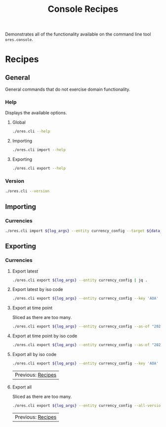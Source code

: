 :PROPERTIES:
:ID: 60086B77-B674-0B34-10AB-BF8AF3F8D75E
:END:
#+title: Console Recipes
#+author: Marco Craveiro
#+options: <:nil c:nil todo:nil ^:nil d:nil date:nil author:nil toc:nil html-postamble:nil
#+startup: showeverything

Demonstrates all of the functionality available on the command line tool
=ores.console=.

* Recipes
   :PROPERTIES:
   :header-args: :exports both
   :header-args+: :results raw
   :header-args+: :dir ../../build/output/linux-clang-debug/projects/ores.cli/
   :header-args+: :var data_dir="../../../../../assets/test_data/ore_sample_data"
   :END:

** General
   :PROPERTIES:
   :header-args+: :wrap src text
   :END:

General commands that do not exercise domain functionality.

*** Help

Displays the available options.

**** Global

#+begin_src sh
./ores.cli --help
#+END_SRC

#+RESULTS:
#+begin_src text
ORE Studio is a User Interface for Open Source Risk Engine (ORE).
CLI provides a command line version of the interface.
ORE Studio is created by the ORE Studio project.
ores.cli uses a command-based interface: <command> <options>.
See below for a list of valid commands.

Global options:

General:
  -h [ --help ]           Display usage and exit.
  -v [ --version ]        Output version information and exit.

Logging:
  -e [ --log-enabled ]    Generate a log file.
  -l [ --log-level ] arg  What level to use for logging. Valid values: trace,
                          debug, info, warn, error. Defaults to info.
  --log-to-console        Output logging to the console, as well as to file.
  --log-directory arg     Where to place the log files.

Commands:

   import         Imports data into the system.
   export         Exports data from the system.

For command specific options, type <command> --help.
#+end_src

**** Importing

#+begin_src sh
./ores.cli import --help
#+END_SRC

#+RESULTS:
#+begin_src text
ORE Studio is a User Interface for Open Source Risk Engine (ORE).
CLI provides a command line version of the interface.
ORE Studio is created by the ORE Studio project.
Displaying options specific to the 'import' command.
For global options, type --help.

Import:
  --entity arg          Entity to import, e.g. 'CurrencyConfig', etc.
  --target arg          One or more target files containing entities.
#+end_src

**** Exporting

#+begin_src sh
./ores.cli export --help
#+END_SRC

#+RESULTS:
#+begin_src text
ORE Studio is a User Interface for Open Source Risk Engine (ORE).
CLI provides a command line version of the interface.
ORE Studio is created by the ORE Studio project.
Displaying options specific to the 'export' command.
For global options, type --help.

Export:
  --entity arg          Entity to export, e.g. 'CurrencyConfig', etc.
  --as-of arg           Time point from which to dump data. If not supplied,
                        defaults to latest.
  --key arg             Key to filter data by.
  --all-versions        If supplied, retrieves all versions.
  --format arg          Format to export data in, e.g. xml or json.
#+end_src

*** Version

#+begin_src sh
./ores.cli --version
#+END_SRC

#+RESULTS:
#+begin_src text
OreStudio v0.0.2
Copyright (C) 2025 Marco Craveiro.
License GPLv3: GNU GPL version 3 or later <http://gnu.org/licenses/gpl.html>.
This is free software: you are free to change and redistribute it.
There is NO WARRANTY, to the extent permitted by law.
Build: Provider = LOCAL
IMPORTANT: build details are NOT for security purposes.
#+end_src

** Importing
   :PROPERTIES:
   :header-args+: :var log_args="--log-enabled --log-level trace --log-directory log"
   :header-args+: :wrap src json
   :END:

*** Currencies

#+begin_src sh
./ores.cli import ${log_args} --entity currency_config --target ${data_dir}/currencies/currencies_API.xml | jq .
#+END_SRC

#+RESULTS:
#+begin_src json
{
  "currencies": [
    {
      "iso_code": "AED",
      "name": "United Arab Emirates dirham",
      "numeric_code": 784,
      "symbol": "",
      "fraction_symbol": "",
      "fractions_per_unit": 100,
      "rounding_type": "Closest",
      "rounding_precision": 2,
      "format": "",
      "currency_type": "",
      "modified_by": "",
      "valid_from": "9999-12-31 23:59:59",
      "valid_to": "9999-12-31 23:59:59"
    },
    {
      "iso_code": "AFN",
      "name": "Afghan afghani",
      "numeric_code": 971,
      "symbol": "",
      "fraction_symbol": "",
      "fractions_per_unit": 100,
      "rounding_type": "Closest",
      "rounding_precision": 2,
      "format": "",
      "currency_type": "",
      "modified_by": "",
      "valid_from": "9999-12-31 23:59:59",
      "valid_to": "9999-12-31 23:59:59"
    },
    {
      "iso_code": "ALL",
      "name": "Albanian lek",
      "numeric_code": 8,
      "symbol": "",
      "fraction_symbol": "",
      "fractions_per_unit": 100,
      "rounding_type": "Closest",
      "rounding_precision": 2,
      "format": "",
      "currency_type": "",
      "modified_by": "",
      "valid_from": "9999-12-31 23:59:59",
      "valid_to": "9999-12-31 23:59:59"
    },
    {
      "iso_code": "AMD",
      "name": "Armenian dram",
      "numeric_code": 51,
      "symbol": "",
      "fraction_symbol": "",
      "fractions_per_unit": 100,
      "rounding_type": "Closest",
      "rounding_precision": 2,
      "format": "",
      "currency_type": "",
      "modified_by": "",
      "valid_from": "9999-12-31 23:59:59",
      "valid_to": "9999-12-31 23:59:59"
    },
    {
      "iso_code": "ANG",
      "name": "Netherlands Antillean guilder",
      "numeric_code": 532,
      "symbol": "",
      "fraction_symbol": "",
      "fractions_per_unit": 100,
      "rounding_type": "Closest",
      "rounding_precision": 2,
      "format": "",
      "currency_type": "",
      "modified_by": "",
      "valid_from": "9999-12-31 23:59:59",
      "valid_to": "9999-12-31 23:59:59"
    },
    {
      "iso_code": "AOA",
      "name": "Angolan kwanza",
      "numeric_code": 973,
      "symbol": "",
      "fraction_symbol": "",
      "fractions_per_unit": 100,
      "rounding_type": "Closest",
      "rounding_precision": 2,
      "format": "",
      "currency_type": "",
      "modified_by": "",
      "valid_from": "9999-12-31 23:59:59",
      "valid_to": "9999-12-31 23:59:59"
    },
    {
      "iso_code": "ARS",
      "name": "Argentine peso",
      "numeric_code": 32,
      "symbol": "",
      "fraction_symbol": "",
      "fractions_per_unit": 100,
      "rounding_type": "Closest",
      "rounding_precision": 2,
      "format": "",
      "currency_type": "",
      "modified_by": "",
      "valid_from": "9999-12-31 23:59:59",
      "valid_to": "9999-12-31 23:59:59"
    },
    {
      "iso_code": "AUD",
      "name": "Australian dollar",
      "numeric_code": 36,
      "symbol": "",
      "fraction_symbol": "",
      "fractions_per_unit": 100,
      "rounding_type": "Closest",
      "rounding_precision": 2,
      "format": "",
      "currency_type": "",
      "modified_by": "",
      "valid_from": "9999-12-31 23:59:59",
      "valid_to": "9999-12-31 23:59:59"
    },
    {
      "iso_code": "AWG",
      "name": "Aruban florin",
      "numeric_code": 533,
      "symbol": "",
      "fraction_symbol": "",
      "fractions_per_unit": 100,
      "rounding_type": "Closest",
      "rounding_precision": 2,
      "format": "",
      "currency_type": "",
      "modified_by": "",
      "valid_from": "9999-12-31 23:59:59",
      "valid_to": "9999-12-31 23:59:59"
    },
    {
      "iso_code": "AZN",
      "name": "Azerbaijani manat",
      "numeric_code": 944,
      "symbol": "",
      "fraction_symbol": "",
      "fractions_per_unit": 100,
      "rounding_type": "Closest",
      "rounding_precision": 2,
      "format": "",
      "currency_type": "",
      "modified_by": "",
      "valid_from": "9999-12-31 23:59:59",
      "valid_to": "9999-12-31 23:59:59"
    },
    {
      "iso_code": "BAM",
      "name": "Bosnia and Herzegovina convertible mark",
      "numeric_code": 977,
      "symbol": "",
      "fraction_symbol": "",
      "fractions_per_unit": 100,
      "rounding_type": "Closest",
      "rounding_precision": 2,
      "format": "",
      "currency_type": "",
      "modified_by": "",
      "valid_from": "9999-12-31 23:59:59",
      "valid_to": "9999-12-31 23:59:59"
    },
    {
      "iso_code": "BBD",
      "name": "Barbados dollar",
      "numeric_code": 52,
      "symbol": "",
      "fraction_symbol": "",
      "fractions_per_unit": 100,
      "rounding_type": "Closest",
      "rounding_precision": 2,
      "format": "",
      "currency_type": "",
      "modified_by": "",
      "valid_from": "9999-12-31 23:59:59",
      "valid_to": "9999-12-31 23:59:59"
    },
    {
      "iso_code": "BDT",
      "name": "Bangladeshi taka",
      "numeric_code": 50,
      "symbol": "",
      "fraction_symbol": "",
      "fractions_per_unit": 100,
      "rounding_type": "Closest",
      "rounding_precision": 2,
      "format": "",
      "currency_type": "",
      "modified_by": "",
      "valid_from": "9999-12-31 23:59:59",
      "valid_to": "9999-12-31 23:59:59"
    },
    {
      "iso_code": "BGN",
      "name": "Bulgarian lev",
      "numeric_code": 975,
      "symbol": "",
      "fraction_symbol": "",
      "fractions_per_unit": 100,
      "rounding_type": "Closest",
      "rounding_precision": 2,
      "format": "",
      "currency_type": "",
      "modified_by": "",
      "valid_from": "9999-12-31 23:59:59",
      "valid_to": "9999-12-31 23:59:59"
    },
    {
      "iso_code": "BHD",
      "name": "Bahraini dinar",
      "numeric_code": 48,
      "symbol": "",
      "fraction_symbol": "",
      "fractions_per_unit": 1000,
      "rounding_type": "Closest",
      "rounding_precision": 3,
      "format": "",
      "currency_type": "",
      "modified_by": "",
      "valid_from": "9999-12-31 23:59:59",
      "valid_to": "9999-12-31 23:59:59"
    },
    {
      "iso_code": "BIF",
      "name": "Burundian franc",
      "numeric_code": 108,
      "symbol": "",
      "fraction_symbol": "",
      "fractions_per_unit": 1,
      "rounding_type": "Closest",
      "rounding_precision": 0,
      "format": "",
      "currency_type": "",
      "modified_by": "",
      "valid_from": "9999-12-31 23:59:59",
      "valid_to": "9999-12-31 23:59:59"
    },
    {
      "iso_code": "BMD",
      "name": "Bermudian dollar",
      "numeric_code": 60,
      "symbol": "",
      "fraction_symbol": "",
      "fractions_per_unit": 100,
      "rounding_type": "Closest",
      "rounding_precision": 2,
      "format": "",
      "currency_type": "",
      "modified_by": "",
      "valid_from": "9999-12-31 23:59:59",
      "valid_to": "9999-12-31 23:59:59"
    },
    {
      "iso_code": "BND",
      "name": "Brunei dollar",
      "numeric_code": 96,
      "symbol": "",
      "fraction_symbol": "",
      "fractions_per_unit": 100,
      "rounding_type": "Closest",
      "rounding_precision": 2,
      "format": "",
      "currency_type": "",
      "modified_by": "",
      "valid_from": "9999-12-31 23:59:59",
      "valid_to": "9999-12-31 23:59:59"
    },
    {
      "iso_code": "BOB",
      "name": "Boliviano",
      "numeric_code": 68,
      "symbol": "",
      "fraction_symbol": "",
      "fractions_per_unit": 100,
      "rounding_type": "Closest",
      "rounding_precision": 2,
      "format": "",
      "currency_type": "",
      "modified_by": "",
      "valid_from": "9999-12-31 23:59:59",
      "valid_to": "9999-12-31 23:59:59"
    },
    {
      "iso_code": "BOV",
      "name": "Bolivian Mvdol (funds code)",
      "numeric_code": 984,
      "symbol": "",
      "fraction_symbol": "",
      "fractions_per_unit": 100,
      "rounding_type": "Closest",
      "rounding_precision": 2,
      "format": "",
      "currency_type": "",
      "modified_by": "",
      "valid_from": "9999-12-31 23:59:59",
      "valid_to": "9999-12-31 23:59:59"
    },
    {
      "iso_code": "BRL",
      "name": "Brazilian real",
      "numeric_code": 986,
      "symbol": "",
      "fraction_symbol": "",
      "fractions_per_unit": 100,
      "rounding_type": "Closest",
      "rounding_precision": 2,
      "format": "",
      "currency_type": "",
      "modified_by": "",
      "valid_from": "9999-12-31 23:59:59",
      "valid_to": "9999-12-31 23:59:59"
    },
    {
      "iso_code": "BSD",
      "name": "Bahamian dollar",
      "numeric_code": 44,
      "symbol": "",
      "fraction_symbol": "",
      "fractions_per_unit": 100,
      "rounding_type": "Closest",
      "rounding_precision": 2,
      "format": "",
      "currency_type": "",
      "modified_by": "",
      "valid_from": "9999-12-31 23:59:59",
      "valid_to": "9999-12-31 23:59:59"
    },
    {
      "iso_code": "BTN",
      "name": "Bhutanese ngultrum",
      "numeric_code": 64,
      "symbol": "",
      "fraction_symbol": "",
      "fractions_per_unit": 100,
      "rounding_type": "Closest",
      "rounding_precision": 2,
      "format": "",
      "currency_type": "",
      "modified_by": "",
      "valid_from": "9999-12-31 23:59:59",
      "valid_to": "9999-12-31 23:59:59"
    },
    {
      "iso_code": "BWP",
      "name": "Botswana pula",
      "numeric_code": 72,
      "symbol": "",
      "fraction_symbol": "",
      "fractions_per_unit": 100,
      "rounding_type": "Closest",
      "rounding_precision": 2,
      "format": "",
      "currency_type": "",
      "modified_by": "",
      "valid_from": "9999-12-31 23:59:59",
      "valid_to": "9999-12-31 23:59:59"
    },
    {
      "iso_code": "BYN",
      "name": "Belarusian ruble",
      "numeric_code": 933,
      "symbol": "",
      "fraction_symbol": "",
      "fractions_per_unit": 100,
      "rounding_type": "Closest",
      "rounding_precision": 2,
      "format": "",
      "currency_type": "",
      "modified_by": "",
      "valid_from": "9999-12-31 23:59:59",
      "valid_to": "9999-12-31 23:59:59"
    },
    {
      "iso_code": "BZD",
      "name": "Belize dollar",
      "numeric_code": 84,
      "symbol": "",
      "fraction_symbol": "",
      "fractions_per_unit": 100,
      "rounding_type": "Closest",
      "rounding_precision": 2,
      "format": "",
      "currency_type": "",
      "modified_by": "",
      "valid_from": "9999-12-31 23:59:59",
      "valid_to": "9999-12-31 23:59:59"
    },
    {
      "iso_code": "CAD",
      "name": "Canadian dollar",
      "numeric_code": 124,
      "symbol": "",
      "fraction_symbol": "",
      "fractions_per_unit": 100,
      "rounding_type": "Closest",
      "rounding_precision": 2,
      "format": "",
      "currency_type": "",
      "modified_by": "",
      "valid_from": "9999-12-31 23:59:59",
      "valid_to": "9999-12-31 23:59:59"
    },
    {
      "iso_code": "CDF",
      "name": "Congolese franc",
      "numeric_code": 976,
      "symbol": "",
      "fraction_symbol": "",
      "fractions_per_unit": 100,
      "rounding_type": "Closest",
      "rounding_precision": 2,
      "format": "",
      "currency_type": "",
      "modified_by": "",
      "valid_from": "9999-12-31 23:59:59",
      "valid_to": "9999-12-31 23:59:59"
    },
    {
      "iso_code": "CHE",
      "name": "WIR euro (complementary currency)",
      "numeric_code": 947,
      "symbol": "",
      "fraction_symbol": "",
      "fractions_per_unit": 100,
      "rounding_type": "Closest",
      "rounding_precision": 2,
      "format": "",
      "currency_type": "",
      "modified_by": "",
      "valid_from": "9999-12-31 23:59:59",
      "valid_to": "9999-12-31 23:59:59"
    },
    {
      "iso_code": "CHF",
      "name": "Swiss franc",
      "numeric_code": 756,
      "symbol": "",
      "fraction_symbol": "",
      "fractions_per_unit": 100,
      "rounding_type": "Closest",
      "rounding_precision": 2,
      "format": "",
      "currency_type": "",
      "modified_by": "",
      "valid_from": "9999-12-31 23:59:59",
      "valid_to": "9999-12-31 23:59:59"
    },
    {
      "iso_code": "CHW",
      "name": "WIR franc (complementary currency)",
      "numeric_code": 948,
      "symbol": "",
      "fraction_symbol": "",
      "fractions_per_unit": 100,
      "rounding_type": "Closest",
      "rounding_precision": 2,
      "format": "",
      "currency_type": "",
      "modified_by": "",
      "valid_from": "9999-12-31 23:59:59",
      "valid_to": "9999-12-31 23:59:59"
    },
    {
      "iso_code": "CLF",
      "name": "Unidad de Fomento (funds code)",
      "numeric_code": 990,
      "symbol": "",
      "fraction_symbol": "",
      "fractions_per_unit": 10000,
      "rounding_type": "Closest",
      "rounding_precision": 4,
      "format": "",
      "currency_type": "",
      "modified_by": "",
      "valid_from": "9999-12-31 23:59:59",
      "valid_to": "9999-12-31 23:59:59"
    },
    {
      "iso_code": "CLP",
      "name": "Chilean peso",
      "numeric_code": 152,
      "symbol": "",
      "fraction_symbol": "",
      "fractions_per_unit": 1,
      "rounding_type": "Closest",
      "rounding_precision": 0,
      "format": "",
      "currency_type": "",
      "modified_by": "",
      "valid_from": "9999-12-31 23:59:59",
      "valid_to": "9999-12-31 23:59:59"
    },
    {
      "iso_code": "CNH",
      "name": "Offshore Chinese Yuan traded in Hong Kong (Non-ISO)",
      "numeric_code": 0,
      "symbol": "",
      "fraction_symbol": "",
      "fractions_per_unit": 100,
      "rounding_type": "Closest",
      "rounding_precision": 2,
      "format": "",
      "currency_type": "",
      "modified_by": "",
      "valid_from": "9999-12-31 23:59:59",
      "valid_to": "9999-12-31 23:59:59"
    },
    {
      "iso_code": "CNT",
      "name": "Offshore Chinese Yuan traded in Taiwan (Non-ISO)",
      "numeric_code": 0,
      "symbol": "",
      "fraction_symbol": "",
      "fractions_per_unit": 100,
      "rounding_type": "Closest",
      "rounding_precision": 2,
      "format": "",
      "currency_type": "",
      "modified_by": "",
      "valid_from": "9999-12-31 23:59:59",
      "valid_to": "9999-12-31 23:59:59"
    },
    {
      "iso_code": "CNY",
      "name": "Chinese yuan",
      "numeric_code": 156,
      "symbol": "",
      "fraction_symbol": "",
      "fractions_per_unit": 100,
      "rounding_type": "Closest",
      "rounding_precision": 2,
      "format": "",
      "currency_type": "",
      "modified_by": "",
      "valid_from": "9999-12-31 23:59:59",
      "valid_to": "9999-12-31 23:59:59"
    },
    {
      "iso_code": "COP",
      "name": "Colombian peso",
      "numeric_code": 170,
      "symbol": "",
      "fraction_symbol": "",
      "fractions_per_unit": 100,
      "rounding_type": "Closest",
      "rounding_precision": 2,
      "format": "",
      "currency_type": "",
      "modified_by": "",
      "valid_from": "9999-12-31 23:59:59",
      "valid_to": "9999-12-31 23:59:59"
    },
    {
      "iso_code": "COU",
      "name": "Unidad de Valor Real (UVR) (funds code)",
      "numeric_code": 970,
      "symbol": "",
      "fraction_symbol": "",
      "fractions_per_unit": 100,
      "rounding_type": "Closest",
      "rounding_precision": 2,
      "format": "",
      "currency_type": "",
      "modified_by": "",
      "valid_from": "9999-12-31 23:59:59",
      "valid_to": "9999-12-31 23:59:59"
    },
    {
      "iso_code": "CRC",
      "name": "Costa Rican colon",
      "numeric_code": 188,
      "symbol": "",
      "fraction_symbol": "",
      "fractions_per_unit": 100,
      "rounding_type": "Closest",
      "rounding_precision": 2,
      "format": "",
      "currency_type": "",
      "modified_by": "",
      "valid_from": "9999-12-31 23:59:59",
      "valid_to": "9999-12-31 23:59:59"
    },
    {
      "iso_code": "CUC",
      "name": "Cuban convertible peso",
      "numeric_code": 931,
      "symbol": "",
      "fraction_symbol": "",
      "fractions_per_unit": 100,
      "rounding_type": "Closest",
      "rounding_precision": 2,
      "format": "",
      "currency_type": "",
      "modified_by": "",
      "valid_from": "9999-12-31 23:59:59",
      "valid_to": "9999-12-31 23:59:59"
    },
    {
      "iso_code": "CUP",
      "name": "Cuban peso",
      "numeric_code": 192,
      "symbol": "",
      "fraction_symbol": "",
      "fractions_per_unit": 100,
      "rounding_type": "Closest",
      "rounding_precision": 2,
      "format": "",
      "currency_type": "",
      "modified_by": "",
      "valid_from": "9999-12-31 23:59:59",
      "valid_to": "9999-12-31 23:59:59"
    },
    {
      "iso_code": "CVE",
      "name": "Cape Verdean escudo",
      "numeric_code": 132,
      "symbol": "",
      "fraction_symbol": "",
      "fractions_per_unit": 100,
      "rounding_type": "Closest",
      "rounding_precision": 2,
      "format": "",
      "currency_type": "",
      "modified_by": "",
      "valid_from": "9999-12-31 23:59:59",
      "valid_to": "9999-12-31 23:59:59"
    },
    {
      "iso_code": "CZK",
      "name": "Czech koruna",
      "numeric_code": 203,
      "symbol": "",
      "fraction_symbol": "",
      "fractions_per_unit": 100,
      "rounding_type": "Closest",
      "rounding_precision": 2,
      "format": "",
      "currency_type": "",
      "modified_by": "",
      "valid_from": "9999-12-31 23:59:59",
      "valid_to": "9999-12-31 23:59:59"
    },
    {
      "iso_code": "DJF",
      "name": "Djiboutian franc",
      "numeric_code": 262,
      "symbol": "",
      "fraction_symbol": "",
      "fractions_per_unit": 1,
      "rounding_type": "Closest",
      "rounding_precision": 0,
      "format": "",
      "currency_type": "",
      "modified_by": "",
      "valid_from": "9999-12-31 23:59:59",
      "valid_to": "9999-12-31 23:59:59"
    },
    {
      "iso_code": "DKK",
      "name": "Danish krone",
      "numeric_code": 208,
      "symbol": "",
      "fraction_symbol": "",
      "fractions_per_unit": 100,
      "rounding_type": "Closest",
      "rounding_precision": 2,
      "format": "",
      "currency_type": "",
      "modified_by": "",
      "valid_from": "9999-12-31 23:59:59",
      "valid_to": "9999-12-31 23:59:59"
    },
    {
      "iso_code": "DOP",
      "name": "Dominican peso",
      "numeric_code": 214,
      "symbol": "",
      "fraction_symbol": "",
      "fractions_per_unit": 100,
      "rounding_type": "Closest",
      "rounding_precision": 2,
      "format": "",
      "currency_type": "",
      "modified_by": "",
      "valid_from": "9999-12-31 23:59:59",
      "valid_to": "9999-12-31 23:59:59"
    },
    {
      "iso_code": "DZD",
      "name": "Algerian dinar",
      "numeric_code": 12,
      "symbol": "",
      "fraction_symbol": "",
      "fractions_per_unit": 100,
      "rounding_type": "Closest",
      "rounding_precision": 2,
      "format": "",
      "currency_type": "",
      "modified_by": "",
      "valid_from": "9999-12-31 23:59:59",
      "valid_to": "9999-12-31 23:59:59"
    },
    {
      "iso_code": "EGP",
      "name": "Egyptian pound",
      "numeric_code": 818,
      "symbol": "",
      "fraction_symbol": "",
      "fractions_per_unit": 100,
      "rounding_type": "Closest",
      "rounding_precision": 2,
      "format": "",
      "currency_type": "",
      "modified_by": "",
      "valid_from": "9999-12-31 23:59:59",
      "valid_to": "9999-12-31 23:59:59"
    },
    {
      "iso_code": "ERN",
      "name": "Eritrean nakfa",
      "numeric_code": 232,
      "symbol": "",
      "fraction_symbol": "",
      "fractions_per_unit": 100,
      "rounding_type": "Closest",
      "rounding_precision": 2,
      "format": "",
      "currency_type": "",
      "modified_by": "",
      "valid_from": "9999-12-31 23:59:59",
      "valid_to": "9999-12-31 23:59:59"
    },
    {
      "iso_code": "ETB",
      "name": "Ethiopian birr",
      "numeric_code": 230,
      "symbol": "",
      "fraction_symbol": "",
      "fractions_per_unit": 100,
      "rounding_type": "Closest",
      "rounding_precision": 2,
      "format": "",
      "currency_type": "",
      "modified_by": "",
      "valid_from": "9999-12-31 23:59:59",
      "valid_to": "9999-12-31 23:59:59"
    },
    {
      "iso_code": "EUR",
      "name": "Euro",
      "numeric_code": 978,
      "symbol": "",
      "fraction_symbol": "",
      "fractions_per_unit": 100,
      "rounding_type": "Closest",
      "rounding_precision": 2,
      "format": "",
      "currency_type": "",
      "modified_by": "",
      "valid_from": "9999-12-31 23:59:59",
      "valid_to": "9999-12-31 23:59:59"
    },
    {
      "iso_code": "FJD",
      "name": "Fiji dollar",
      "numeric_code": 242,
      "symbol": "",
      "fraction_symbol": "",
      "fractions_per_unit": 100,
      "rounding_type": "Closest",
      "rounding_precision": 2,
      "format": "",
      "currency_type": "",
      "modified_by": "",
      "valid_from": "9999-12-31 23:59:59",
      "valid_to": "9999-12-31 23:59:59"
    },
    {
      "iso_code": "FKP",
      "name": "Falkland Islands pound",
      "numeric_code": 238,
      "symbol": "",
      "fraction_symbol": "",
      "fractions_per_unit": 100,
      "rounding_type": "Closest",
      "rounding_precision": 2,
      "format": "",
      "currency_type": "",
      "modified_by": "",
      "valid_from": "9999-12-31 23:59:59",
      "valid_to": "9999-12-31 23:59:59"
    },
    {
      "iso_code": "GBP",
      "name": "Pound sterling",
      "numeric_code": 826,
      "symbol": "",
      "fraction_symbol": "",
      "fractions_per_unit": 100,
      "rounding_type": "Closest",
      "rounding_precision": 2,
      "format": "",
      "currency_type": "",
      "modified_by": "",
      "valid_from": "9999-12-31 23:59:59",
      "valid_to": "9999-12-31 23:59:59"
    },
    {
      "iso_code": "GEL",
      "name": "Georgian lari",
      "numeric_code": 981,
      "symbol": "",
      "fraction_symbol": "",
      "fractions_per_unit": 100,
      "rounding_type": "Closest",
      "rounding_precision": 2,
      "format": "",
      "currency_type": "",
      "modified_by": "",
      "valid_from": "9999-12-31 23:59:59",
      "valid_to": "9999-12-31 23:59:59"
    },
    {
      "iso_code": "GGP",
      "name": "Guernsey Pound (Non-ISO)",
      "numeric_code": 0,
      "symbol": "",
      "fraction_symbol": "",
      "fractions_per_unit": 100,
      "rounding_type": "Closest",
      "rounding_precision": 2,
      "format": "",
      "currency_type": "",
      "modified_by": "",
      "valid_from": "9999-12-31 23:59:59",
      "valid_to": "9999-12-31 23:59:59"
    },
    {
      "iso_code": "GHS",
      "name": "Ghanaian cedi",
      "numeric_code": 936,
      "symbol": "",
      "fraction_symbol": "",
      "fractions_per_unit": 100,
      "rounding_type": "Closest",
      "rounding_precision": 2,
      "format": "",
      "currency_type": "",
      "modified_by": "",
      "valid_from": "9999-12-31 23:59:59",
      "valid_to": "9999-12-31 23:59:59"
    },
    {
      "iso_code": "GIP",
      "name": "Gibraltar pound",
      "numeric_code": 292,
      "symbol": "",
      "fraction_symbol": "",
      "fractions_per_unit": 100,
      "rounding_type": "Closest",
      "rounding_precision": 2,
      "format": "",
      "currency_type": "",
      "modified_by": "",
      "valid_from": "9999-12-31 23:59:59",
      "valid_to": "9999-12-31 23:59:59"
    },
    {
      "iso_code": "GMD",
      "name": "Gambian dalasi",
      "numeric_code": 270,
      "symbol": "",
      "fraction_symbol": "",
      "fractions_per_unit": 100,
      "rounding_type": "Closest",
      "rounding_precision": 2,
      "format": "",
      "currency_type": "",
      "modified_by": "",
      "valid_from": "9999-12-31 23:59:59",
      "valid_to": "9999-12-31 23:59:59"
    },
    {
      "iso_code": "GNF",
      "name": "Guinean franc",
      "numeric_code": 324,
      "symbol": "",
      "fraction_symbol": "",
      "fractions_per_unit": 1,
      "rounding_type": "Closest",
      "rounding_precision": 0,
      "format": "",
      "currency_type": "",
      "modified_by": "",
      "valid_from": "9999-12-31 23:59:59",
      "valid_to": "9999-12-31 23:59:59"
    },
    {
      "iso_code": "GTQ",
      "name": "Guatemalan quetzal",
      "numeric_code": 320,
      "symbol": "",
      "fraction_symbol": "",
      "fractions_per_unit": 100,
      "rounding_type": "Closest",
      "rounding_precision": 2,
      "format": "",
      "currency_type": "",
      "modified_by": "",
      "valid_from": "9999-12-31 23:59:59",
      "valid_to": "9999-12-31 23:59:59"
    },
    {
      "iso_code": "GYD",
      "name": "Guyanese dollar",
      "numeric_code": 328,
      "symbol": "",
      "fraction_symbol": "",
      "fractions_per_unit": 100,
      "rounding_type": "Closest",
      "rounding_precision": 2,
      "format": "",
      "currency_type": "",
      "modified_by": "",
      "valid_from": "9999-12-31 23:59:59",
      "valid_to": "9999-12-31 23:59:59"
    },
    {
      "iso_code": "HKD",
      "name": "Hong Kong dollar",
      "numeric_code": 344,
      "symbol": "",
      "fraction_symbol": "",
      "fractions_per_unit": 100,
      "rounding_type": "Closest",
      "rounding_precision": 2,
      "format": "",
      "currency_type": "",
      "modified_by": "",
      "valid_from": "9999-12-31 23:59:59",
      "valid_to": "9999-12-31 23:59:59"
    },
    {
      "iso_code": "HNL",
      "name": "Honduran lempira",
      "numeric_code": 340,
      "symbol": "",
      "fraction_symbol": "",
      "fractions_per_unit": 100,
      "rounding_type": "Closest",
      "rounding_precision": 2,
      "format": "",
      "currency_type": "",
      "modified_by": "",
      "valid_from": "9999-12-31 23:59:59",
      "valid_to": "9999-12-31 23:59:59"
    },
    {
      "iso_code": "HRK",
      "name": "Croatian kuna",
      "numeric_code": 191,
      "symbol": "",
      "fraction_symbol": "",
      "fractions_per_unit": 100,
      "rounding_type": "Closest",
      "rounding_precision": 2,
      "format": "",
      "currency_type": "",
      "modified_by": "",
      "valid_from": "9999-12-31 23:59:59",
      "valid_to": "9999-12-31 23:59:59"
    },
    {
      "iso_code": "HTG",
      "name": "Haitian gourde",
      "numeric_code": 332,
      "symbol": "",
      "fraction_symbol": "",
      "fractions_per_unit": 100,
      "rounding_type": "Closest",
      "rounding_precision": 2,
      "format": "",
      "currency_type": "",
      "modified_by": "",
      "valid_from": "9999-12-31 23:59:59",
      "valid_to": "9999-12-31 23:59:59"
    },
    {
      "iso_code": "HUF",
      "name": "Hungarian forint",
      "numeric_code": 348,
      "symbol": "",
      "fraction_symbol": "",
      "fractions_per_unit": 100,
      "rounding_type": "Closest",
      "rounding_precision": 2,
      "format": "",
      "currency_type": "",
      "modified_by": "",
      "valid_from": "9999-12-31 23:59:59",
      "valid_to": "9999-12-31 23:59:59"
    },
    {
      "iso_code": "IDR",
      "name": "Indonesian rupiah",
      "numeric_code": 360,
      "symbol": "",
      "fraction_symbol": "",
      "fractions_per_unit": 100,
      "rounding_type": "Closest",
      "rounding_precision": 2,
      "format": "",
      "currency_type": "",
      "modified_by": "",
      "valid_from": "9999-12-31 23:59:59",
      "valid_to": "9999-12-31 23:59:59"
    },
    {
      "iso_code": "ILS",
      "name": "Israeli new shekel",
      "numeric_code": 376,
      "symbol": "",
      "fraction_symbol": "",
      "fractions_per_unit": 100,
      "rounding_type": "Closest",
      "rounding_precision": 2,
      "format": "",
      "currency_type": "",
      "modified_by": "",
      "valid_from": "9999-12-31 23:59:59",
      "valid_to": "9999-12-31 23:59:59"
    },
    {
      "iso_code": "IMP",
      "name": "Isle of Man Pound (Non-ISO)",
      "numeric_code": 0,
      "symbol": "",
      "fraction_symbol": "",
      "fractions_per_unit": 100,
      "rounding_type": "Closest",
      "rounding_precision": 2,
      "format": "",
      "currency_type": "",
      "modified_by": "",
      "valid_from": "9999-12-31 23:59:59",
      "valid_to": "9999-12-31 23:59:59"
    },
    {
      "iso_code": "INR",
      "name": "Indian rupee",
      "numeric_code": 356,
      "symbol": "",
      "fraction_symbol": "",
      "fractions_per_unit": 100,
      "rounding_type": "Closest",
      "rounding_precision": 2,
      "format": "",
      "currency_type": "",
      "modified_by": "",
      "valid_from": "9999-12-31 23:59:59",
      "valid_to": "9999-12-31 23:59:59"
    },
    {
      "iso_code": "IQD",
      "name": "Iraqi dinar",
      "numeric_code": 368,
      "symbol": "",
      "fraction_symbol": "",
      "fractions_per_unit": 1000,
      "rounding_type": "Closest",
      "rounding_precision": 3,
      "format": "",
      "currency_type": "",
      "modified_by": "",
      "valid_from": "9999-12-31 23:59:59",
      "valid_to": "9999-12-31 23:59:59"
    },
    {
      "iso_code": "IRR",
      "name": "Iranian rial",
      "numeric_code": 364,
      "symbol": "",
      "fraction_symbol": "",
      "fractions_per_unit": 100,
      "rounding_type": "Closest",
      "rounding_precision": 2,
      "format": "",
      "currency_type": "",
      "modified_by": "",
      "valid_from": "9999-12-31 23:59:59",
      "valid_to": "9999-12-31 23:59:59"
    },
    {
      "iso_code": "ISK",
      "name": "Icelandic krona",
      "numeric_code": 352,
      "symbol": "",
      "fraction_symbol": "",
      "fractions_per_unit": 1,
      "rounding_type": "Closest",
      "rounding_precision": 0,
      "format": "",
      "currency_type": "",
      "modified_by": "",
      "valid_from": "9999-12-31 23:59:59",
      "valid_to": "9999-12-31 23:59:59"
    },
    {
      "iso_code": "JEP",
      "name": "Jersey Pound (Non-ISO)",
      "numeric_code": 0,
      "symbol": "",
      "fraction_symbol": "",
      "fractions_per_unit": 100,
      "rounding_type": "Closest",
      "rounding_precision": 2,
      "format": "",
      "currency_type": "",
      "modified_by": "",
      "valid_from": "9999-12-31 23:59:59",
      "valid_to": "9999-12-31 23:59:59"
    },
    {
      "iso_code": "JMD",
      "name": "Jamaican dollar",
      "numeric_code": 388,
      "symbol": "",
      "fraction_symbol": "",
      "fractions_per_unit": 100,
      "rounding_type": "Closest",
      "rounding_precision": 2,
      "format": "",
      "currency_type": "",
      "modified_by": "",
      "valid_from": "9999-12-31 23:59:59",
      "valid_to": "9999-12-31 23:59:59"
    },
    {
      "iso_code": "JOD",
      "name": "Jordanian dinar",
      "numeric_code": 400,
      "symbol": "",
      "fraction_symbol": "",
      "fractions_per_unit": 1000,
      "rounding_type": "Closest",
      "rounding_precision": 3,
      "format": "",
      "currency_type": "",
      "modified_by": "",
      "valid_from": "9999-12-31 23:59:59",
      "valid_to": "9999-12-31 23:59:59"
    },
    {
      "iso_code": "JPY",
      "name": "Japanese yen",
      "numeric_code": 392,
      "symbol": "",
      "fraction_symbol": "",
      "fractions_per_unit": 1,
      "rounding_type": "Closest",
      "rounding_precision": 0,
      "format": "",
      "currency_type": "",
      "modified_by": "",
      "valid_from": "9999-12-31 23:59:59",
      "valid_to": "9999-12-31 23:59:59"
    },
    {
      "iso_code": "KES",
      "name": "Kenyan shilling",
      "numeric_code": 404,
      "symbol": "",
      "fraction_symbol": "",
      "fractions_per_unit": 100,
      "rounding_type": "Closest",
      "rounding_precision": 2,
      "format": "",
      "currency_type": "",
      "modified_by": "",
      "valid_from": "9999-12-31 23:59:59",
      "valid_to": "9999-12-31 23:59:59"
    },
    {
      "iso_code": "KGS",
      "name": "Kyrgyzstani som",
      "numeric_code": 417,
      "symbol": "",
      "fraction_symbol": "",
      "fractions_per_unit": 100,
      "rounding_type": "Closest",
      "rounding_precision": 2,
      "format": "",
      "currency_type": "",
      "modified_by": "",
      "valid_from": "9999-12-31 23:59:59",
      "valid_to": "9999-12-31 23:59:59"
    },
    {
      "iso_code": "KHR",
      "name": "Cambodian riel",
      "numeric_code": 116,
      "symbol": "",
      "fraction_symbol": "",
      "fractions_per_unit": 100,
      "rounding_type": "Closest",
      "rounding_precision": 2,
      "format": "",
      "currency_type": "",
      "modified_by": "",
      "valid_from": "9999-12-31 23:59:59",
      "valid_to": "9999-12-31 23:59:59"
    },
    {
      "iso_code": "KID",
      "name": "Kiribati dollar (Non-ISO)",
      "numeric_code": 0,
      "symbol": "",
      "fraction_symbol": "",
      "fractions_per_unit": 100,
      "rounding_type": "Closest",
      "rounding_precision": 2,
      "format": "",
      "currency_type": "",
      "modified_by": "",
      "valid_from": "9999-12-31 23:59:59",
      "valid_to": "9999-12-31 23:59:59"
    },
    {
      "iso_code": "KMF",
      "name": "Comoro franc",
      "numeric_code": 174,
      "symbol": "",
      "fraction_symbol": "",
      "fractions_per_unit": 1,
      "rounding_type": "Closest",
      "rounding_precision": 0,
      "format": "",
      "currency_type": "",
      "modified_by": "",
      "valid_from": "9999-12-31 23:59:59",
      "valid_to": "9999-12-31 23:59:59"
    },
    {
      "iso_code": "KPW",
      "name": "North Korean won",
      "numeric_code": 408,
      "symbol": "",
      "fraction_symbol": "",
      "fractions_per_unit": 100,
      "rounding_type": "Closest",
      "rounding_precision": 2,
      "format": "",
      "currency_type": "",
      "modified_by": "",
      "valid_from": "9999-12-31 23:59:59",
      "valid_to": "9999-12-31 23:59:59"
    },
    {
      "iso_code": "KRW",
      "name": "South Korean won",
      "numeric_code": 410,
      "symbol": "",
      "fraction_symbol": "",
      "fractions_per_unit": 1,
      "rounding_type": "Closest",
      "rounding_precision": 0,
      "format": "",
      "currency_type": "",
      "modified_by": "",
      "valid_from": "9999-12-31 23:59:59",
      "valid_to": "9999-12-31 23:59:59"
    },
    {
      "iso_code": "KWD",
      "name": "Kuwaiti dinar",
      "numeric_code": 414,
      "symbol": "",
      "fraction_symbol": "",
      "fractions_per_unit": 1000,
      "rounding_type": "Closest",
      "rounding_precision": 3,
      "format": "",
      "currency_type": "",
      "modified_by": "",
      "valid_from": "9999-12-31 23:59:59",
      "valid_to": "9999-12-31 23:59:59"
    },
    {
      "iso_code": "KYD",
      "name": "Cayman Islands dollar",
      "numeric_code": 136,
      "symbol": "",
      "fraction_symbol": "",
      "fractions_per_unit": 100,
      "rounding_type": "Closest",
      "rounding_precision": 2,
      "format": "",
      "currency_type": "",
      "modified_by": "",
      "valid_from": "9999-12-31 23:59:59",
      "valid_to": "9999-12-31 23:59:59"
    },
    {
      "iso_code": "KZT",
      "name": "Kazakhstani tenge",
      "numeric_code": 398,
      "symbol": "",
      "fraction_symbol": "",
      "fractions_per_unit": 100,
      "rounding_type": "Closest",
      "rounding_precision": 2,
      "format": "",
      "currency_type": "",
      "modified_by": "",
      "valid_from": "9999-12-31 23:59:59",
      "valid_to": "9999-12-31 23:59:59"
    },
    {
      "iso_code": "LAK",
      "name": "Lao kip",
      "numeric_code": 418,
      "symbol": "",
      "fraction_symbol": "",
      "fractions_per_unit": 100,
      "rounding_type": "Closest",
      "rounding_precision": 2,
      "format": "",
      "currency_type": "",
      "modified_by": "",
      "valid_from": "9999-12-31 23:59:59",
      "valid_to": "9999-12-31 23:59:59"
    },
    {
      "iso_code": "LBP",
      "name": "Lebanese pound",
      "numeric_code": 422,
      "symbol": "",
      "fraction_symbol": "",
      "fractions_per_unit": 100,
      "rounding_type": "Closest",
      "rounding_precision": 2,
      "format": "",
      "currency_type": "",
      "modified_by": "",
      "valid_from": "9999-12-31 23:59:59",
      "valid_to": "9999-12-31 23:59:59"
    },
    {
      "iso_code": "LKR",
      "name": "Sri Lankan rupee",
      "numeric_code": 144,
      "symbol": "",
      "fraction_symbol": "",
      "fractions_per_unit": 100,
      "rounding_type": "Closest",
      "rounding_precision": 2,
      "format": "",
      "currency_type": "",
      "modified_by": "",
      "valid_from": "9999-12-31 23:59:59",
      "valid_to": "9999-12-31 23:59:59"
    },
    {
      "iso_code": "LRD",
      "name": "Liberian dollar",
      "numeric_code": 430,
      "symbol": "",
      "fraction_symbol": "",
      "fractions_per_unit": 100,
      "rounding_type": "Closest",
      "rounding_precision": 2,
      "format": "",
      "currency_type": "",
      "modified_by": "",
      "valid_from": "9999-12-31 23:59:59",
      "valid_to": "9999-12-31 23:59:59"
    },
    {
      "iso_code": "LSL",
      "name": "Lesotho loti",
      "numeric_code": 426,
      "symbol": "",
      "fraction_symbol": "",
      "fractions_per_unit": 100,
      "rounding_type": "Closest",
      "rounding_precision": 2,
      "format": "",
      "currency_type": "",
      "modified_by": "",
      "valid_from": "9999-12-31 23:59:59",
      "valid_to": "9999-12-31 23:59:59"
    },
    {
      "iso_code": "LYD",
      "name": "Libyan dinar",
      "numeric_code": 434,
      "symbol": "",
      "fraction_symbol": "",
      "fractions_per_unit": 1000,
      "rounding_type": "Closest",
      "rounding_precision": 3,
      "format": "",
      "currency_type": "",
      "modified_by": "",
      "valid_from": "9999-12-31 23:59:59",
      "valid_to": "9999-12-31 23:59:59"
    },
    {
      "iso_code": "MAD",
      "name": "Moroccan dirham",
      "numeric_code": 504,
      "symbol": "",
      "fraction_symbol": "",
      "fractions_per_unit": 100,
      "rounding_type": "Closest",
      "rounding_precision": 2,
      "format": "",
      "currency_type": "",
      "modified_by": "",
      "valid_from": "9999-12-31 23:59:59",
      "valid_to": "9999-12-31 23:59:59"
    },
    {
      "iso_code": "MDL",
      "name": "Moldovan leu",
      "numeric_code": 498,
      "symbol": "",
      "fraction_symbol": "",
      "fractions_per_unit": 100,
      "rounding_type": "Closest",
      "rounding_precision": 2,
      "format": "",
      "currency_type": "",
      "modified_by": "",
      "valid_from": "9999-12-31 23:59:59",
      "valid_to": "9999-12-31 23:59:59"
    },
    {
      "iso_code": "MGA",
      "name": "Malagasy ariary",
      "numeric_code": 969,
      "symbol": "",
      "fraction_symbol": "",
      "fractions_per_unit": 100,
      "rounding_type": "Closest",
      "rounding_precision": 2,
      "format": "",
      "currency_type": "",
      "modified_by": "",
      "valid_from": "9999-12-31 23:59:59",
      "valid_to": "9999-12-31 23:59:59"
    },
    {
      "iso_code": "MKD",
      "name": "Macedonian denar",
      "numeric_code": 807,
      "symbol": "",
      "fraction_symbol": "",
      "fractions_per_unit": 100,
      "rounding_type": "Closest",
      "rounding_precision": 2,
      "format": "",
      "currency_type": "",
      "modified_by": "",
      "valid_from": "9999-12-31 23:59:59",
      "valid_to": "9999-12-31 23:59:59"
    },
    {
      "iso_code": "MMK",
      "name": "Myanmar kyat",
      "numeric_code": 104,
      "symbol": "",
      "fraction_symbol": "",
      "fractions_per_unit": 100,
      "rounding_type": "Closest",
      "rounding_precision": 2,
      "format": "",
      "currency_type": "",
      "modified_by": "",
      "valid_from": "9999-12-31 23:59:59",
      "valid_to": "9999-12-31 23:59:59"
    },
    {
      "iso_code": "MNT",
      "name": "Mongolian toegroeg",
      "numeric_code": 496,
      "symbol": "",
      "fraction_symbol": "",
      "fractions_per_unit": 100,
      "rounding_type": "Closest",
      "rounding_precision": 2,
      "format": "",
      "currency_type": "",
      "modified_by": "",
      "valid_from": "9999-12-31 23:59:59",
      "valid_to": "9999-12-31 23:59:59"
    },
    {
      "iso_code": "MOP",
      "name": "Macanese pataca",
      "numeric_code": 446,
      "symbol": "",
      "fraction_symbol": "",
      "fractions_per_unit": 100,
      "rounding_type": "Closest",
      "rounding_precision": 2,
      "format": "",
      "currency_type": "",
      "modified_by": "",
      "valid_from": "9999-12-31 23:59:59",
      "valid_to": "9999-12-31 23:59:59"
    },
    {
      "iso_code": "MRU",
      "name": "Mauritanian ouguiya",
      "numeric_code": 929,
      "symbol": "",
      "fraction_symbol": "",
      "fractions_per_unit": 100,
      "rounding_type": "Closest",
      "rounding_precision": 2,
      "format": "",
      "currency_type": "",
      "modified_by": "",
      "valid_from": "9999-12-31 23:59:59",
      "valid_to": "9999-12-31 23:59:59"
    },
    {
      "iso_code": "MUR",
      "name": "Mauritian rupee",
      "numeric_code": 480,
      "symbol": "",
      "fraction_symbol": "",
      "fractions_per_unit": 100,
      "rounding_type": "Closest",
      "rounding_precision": 2,
      "format": "",
      "currency_type": "",
      "modified_by": "",
      "valid_from": "9999-12-31 23:59:59",
      "valid_to": "9999-12-31 23:59:59"
    },
    {
      "iso_code": "MVR",
      "name": "Maldivian rufiyaa",
      "numeric_code": 462,
      "symbol": "",
      "fraction_symbol": "",
      "fractions_per_unit": 100,
      "rounding_type": "Closest",
      "rounding_precision": 2,
      "format": "",
      "currency_type": "",
      "modified_by": "",
      "valid_from": "9999-12-31 23:59:59",
      "valid_to": "9999-12-31 23:59:59"
    },
    {
      "iso_code": "MWK",
      "name": "Malawian kwacha",
      "numeric_code": 454,
      "symbol": "",
      "fraction_symbol": "",
      "fractions_per_unit": 100,
      "rounding_type": "Closest",
      "rounding_precision": 2,
      "format": "",
      "currency_type": "",
      "modified_by": "",
      "valid_from": "9999-12-31 23:59:59",
      "valid_to": "9999-12-31 23:59:59"
    },
    {
      "iso_code": "MXN",
      "name": "Mexican peso",
      "numeric_code": 484,
      "symbol": "",
      "fraction_symbol": "",
      "fractions_per_unit": 100,
      "rounding_type": "Closest",
      "rounding_precision": 2,
      "format": "",
      "currency_type": "",
      "modified_by": "",
      "valid_from": "9999-12-31 23:59:59",
      "valid_to": "9999-12-31 23:59:59"
    },
    {
      "iso_code": "MXV",
      "name": "Mexican Unidad de Inversion (UDI) (funds code)",
      "numeric_code": 979,
      "symbol": "",
      "fraction_symbol": "",
      "fractions_per_unit": 100,
      "rounding_type": "Closest",
      "rounding_precision": 2,
      "format": "",
      "currency_type": "",
      "modified_by": "",
      "valid_from": "9999-12-31 23:59:59",
      "valid_to": "9999-12-31 23:59:59"
    },
    {
      "iso_code": "MYR",
      "name": "Malaysian ringgit",
      "numeric_code": 458,
      "symbol": "",
      "fraction_symbol": "",
      "fractions_per_unit": 100,
      "rounding_type": "Closest",
      "rounding_precision": 2,
      "format": "",
      "currency_type": "",
      "modified_by": "",
      "valid_from": "9999-12-31 23:59:59",
      "valid_to": "9999-12-31 23:59:59"
    },
    {
      "iso_code": "MZN",
      "name": "Mozambican metical",
      "numeric_code": 943,
      "symbol": "",
      "fraction_symbol": "",
      "fractions_per_unit": 100,
      "rounding_type": "Closest",
      "rounding_precision": 2,
      "format": "",
      "currency_type": "",
      "modified_by": "",
      "valid_from": "9999-12-31 23:59:59",
      "valid_to": "9999-12-31 23:59:59"
    },
    {
      "iso_code": "NAD",
      "name": "Namibian dollar",
      "numeric_code": 516,
      "symbol": "",
      "fraction_symbol": "",
      "fractions_per_unit": 100,
      "rounding_type": "Closest",
      "rounding_precision": 2,
      "format": "",
      "currency_type": "",
      "modified_by": "",
      "valid_from": "9999-12-31 23:59:59",
      "valid_to": "9999-12-31 23:59:59"
    },
    {
      "iso_code": "NGN",
      "name": "Nigerian naira",
      "numeric_code": 566,
      "symbol": "",
      "fraction_symbol": "",
      "fractions_per_unit": 100,
      "rounding_type": "Closest",
      "rounding_precision": 2,
      "format": "",
      "currency_type": "",
      "modified_by": "",
      "valid_from": "9999-12-31 23:59:59",
      "valid_to": "9999-12-31 23:59:59"
    },
    {
      "iso_code": "NIO",
      "name": "Nicaraguan cordoba",
      "numeric_code": 558,
      "symbol": "",
      "fraction_symbol": "",
      "fractions_per_unit": 100,
      "rounding_type": "Closest",
      "rounding_precision": 2,
      "format": "",
      "currency_type": "",
      "modified_by": "",
      "valid_from": "9999-12-31 23:59:59",
      "valid_to": "9999-12-31 23:59:59"
    },
    {
      "iso_code": "NOK",
      "name": "Norwegian krone",
      "numeric_code": 578,
      "symbol": "",
      "fraction_symbol": "",
      "fractions_per_unit": 100,
      "rounding_type": "Closest",
      "rounding_precision": 2,
      "format": "",
      "currency_type": "",
      "modified_by": "",
      "valid_from": "9999-12-31 23:59:59",
      "valid_to": "9999-12-31 23:59:59"
    },
    {
      "iso_code": "NPR",
      "name": "Nepalese rupee",
      "numeric_code": 524,
      "symbol": "",
      "fraction_symbol": "",
      "fractions_per_unit": 100,
      "rounding_type": "Closest",
      "rounding_precision": 2,
      "format": "",
      "currency_type": "",
      "modified_by": "",
      "valid_from": "9999-12-31 23:59:59",
      "valid_to": "9999-12-31 23:59:59"
    },
    {
      "iso_code": "NZD",
      "name": "New Zealand dollar",
      "numeric_code": 554,
      "symbol": "",
      "fraction_symbol": "",
      "fractions_per_unit": 100,
      "rounding_type": "Closest",
      "rounding_precision": 2,
      "format": "",
      "currency_type": "",
      "modified_by": "",
      "valid_from": "9999-12-31 23:59:59",
      "valid_to": "9999-12-31 23:59:59"
    },
    {
      "iso_code": "OMR",
      "name": "Omani rial",
      "numeric_code": 512,
      "symbol": "",
      "fraction_symbol": "",
      "fractions_per_unit": 1000,
      "rounding_type": "Closest",
      "rounding_precision": 3,
      "format": "",
      "currency_type": "",
      "modified_by": "",
      "valid_from": "9999-12-31 23:59:59",
      "valid_to": "9999-12-31 23:59:59"
    },
    {
      "iso_code": "PAB",
      "name": "Panamanian balboa",
      "numeric_code": 590,
      "symbol": "",
      "fraction_symbol": "",
      "fractions_per_unit": 100,
      "rounding_type": "Closest",
      "rounding_precision": 2,
      "format": "",
      "currency_type": "",
      "modified_by": "",
      "valid_from": "9999-12-31 23:59:59",
      "valid_to": "9999-12-31 23:59:59"
    },
    {
      "iso_code": "PEN",
      "name": "Peruvian sol",
      "numeric_code": 604,
      "symbol": "",
      "fraction_symbol": "",
      "fractions_per_unit": 100,
      "rounding_type": "Closest",
      "rounding_precision": 2,
      "format": "",
      "currency_type": "",
      "modified_by": "",
      "valid_from": "9999-12-31 23:59:59",
      "valid_to": "9999-12-31 23:59:59"
    },
    {
      "iso_code": "PGK",
      "name": "Papua New Guinean kina",
      "numeric_code": 598,
      "symbol": "",
      "fraction_symbol": "",
      "fractions_per_unit": 100,
      "rounding_type": "Closest",
      "rounding_precision": 2,
      "format": "",
      "currency_type": "",
      "modified_by": "",
      "valid_from": "9999-12-31 23:59:59",
      "valid_to": "9999-12-31 23:59:59"
    },
    {
      "iso_code": "PHP",
      "name": "Philippine peso",
      "numeric_code": 608,
      "symbol": "",
      "fraction_symbol": "",
      "fractions_per_unit": 100,
      "rounding_type": "Closest",
      "rounding_precision": 2,
      "format": "",
      "currency_type": "",
      "modified_by": "",
      "valid_from": "9999-12-31 23:59:59",
      "valid_to": "9999-12-31 23:59:59"
    },
    {
      "iso_code": "PKR",
      "name": "Pakistani rupee",
      "numeric_code": 586,
      "symbol": "",
      "fraction_symbol": "",
      "fractions_per_unit": 100,
      "rounding_type": "Closest",
      "rounding_precision": 2,
      "format": "",
      "currency_type": "",
      "modified_by": "",
      "valid_from": "9999-12-31 23:59:59",
      "valid_to": "9999-12-31 23:59:59"
    },
    {
      "iso_code": "PLN",
      "name": "Polish z_oty",
      "numeric_code": 985,
      "symbol": "",
      "fraction_symbol": "",
      "fractions_per_unit": 100,
      "rounding_type": "Closest",
      "rounding_precision": 2,
      "format": "",
      "currency_type": "",
      "modified_by": "",
      "valid_from": "9999-12-31 23:59:59",
      "valid_to": "9999-12-31 23:59:59"
    },
    {
      "iso_code": "PYG",
      "name": "Paraguayan guarani",
      "numeric_code": 600,
      "symbol": "",
      "fraction_symbol": "",
      "fractions_per_unit": 1,
      "rounding_type": "Closest",
      "rounding_precision": 0,
      "format": "",
      "currency_type": "",
      "modified_by": "",
      "valid_from": "9999-12-31 23:59:59",
      "valid_to": "9999-12-31 23:59:59"
    },
    {
      "iso_code": "QAR",
      "name": "Qatari riyal",
      "numeric_code": 634,
      "symbol": "",
      "fraction_symbol": "",
      "fractions_per_unit": 100,
      "rounding_type": "Closest",
      "rounding_precision": 2,
      "format": "",
      "currency_type": "",
      "modified_by": "",
      "valid_from": "9999-12-31 23:59:59",
      "valid_to": "9999-12-31 23:59:59"
    },
    {
      "iso_code": "RON",
      "name": "Romanian leu",
      "numeric_code": 946,
      "symbol": "",
      "fraction_symbol": "",
      "fractions_per_unit": 100,
      "rounding_type": "Closest",
      "rounding_precision": 2,
      "format": "",
      "currency_type": "",
      "modified_by": "",
      "valid_from": "9999-12-31 23:59:59",
      "valid_to": "9999-12-31 23:59:59"
    },
    {
      "iso_code": "RSD",
      "name": "Serbian dinar",
      "numeric_code": 941,
      "symbol": "",
      "fraction_symbol": "",
      "fractions_per_unit": 100,
      "rounding_type": "Closest",
      "rounding_precision": 2,
      "format": "",
      "currency_type": "",
      "modified_by": "",
      "valid_from": "9999-12-31 23:59:59",
      "valid_to": "9999-12-31 23:59:59"
    },
    {
      "iso_code": "RUB",
      "name": "Russian ruble",
      "numeric_code": 643,
      "symbol": "",
      "fraction_symbol": "",
      "fractions_per_unit": 100,
      "rounding_type": "Closest",
      "rounding_precision": 2,
      "format": "",
      "currency_type": "",
      "modified_by": "",
      "valid_from": "9999-12-31 23:59:59",
      "valid_to": "9999-12-31 23:59:59"
    },
    {
      "iso_code": "RWF",
      "name": "Rwandan franc",
      "numeric_code": 646,
      "symbol": "",
      "fraction_symbol": "",
      "fractions_per_unit": 1,
      "rounding_type": "Closest",
      "rounding_precision": 0,
      "format": "",
      "currency_type": "",
      "modified_by": "",
      "valid_from": "9999-12-31 23:59:59",
      "valid_to": "9999-12-31 23:59:59"
    },
    {
      "iso_code": "SAR",
      "name": "Saudi riyal",
      "numeric_code": 682,
      "symbol": "",
      "fraction_symbol": "",
      "fractions_per_unit": 100,
      "rounding_type": "Closest",
      "rounding_precision": 2,
      "format": "",
      "currency_type": "",
      "modified_by": "",
      "valid_from": "9999-12-31 23:59:59",
      "valid_to": "9999-12-31 23:59:59"
    },
    {
      "iso_code": "SBD",
      "name": "Solomon Islands dollar",
      "numeric_code": 90,
      "symbol": "",
      "fraction_symbol": "",
      "fractions_per_unit": 100,
      "rounding_type": "Closest",
      "rounding_precision": 2,
      "format": "",
      "currency_type": "",
      "modified_by": "",
      "valid_from": "9999-12-31 23:59:59",
      "valid_to": "9999-12-31 23:59:59"
    },
    {
      "iso_code": "SCR",
      "name": "Seychelles rupee",
      "numeric_code": 690,
      "symbol": "",
      "fraction_symbol": "",
      "fractions_per_unit": 100,
      "rounding_type": "Closest",
      "rounding_precision": 2,
      "format": "",
      "currency_type": "",
      "modified_by": "",
      "valid_from": "9999-12-31 23:59:59",
      "valid_to": "9999-12-31 23:59:59"
    },
    {
      "iso_code": "SDG",
      "name": "Sudanese pound",
      "numeric_code": 938,
      "symbol": "",
      "fraction_symbol": "",
      "fractions_per_unit": 100,
      "rounding_type": "Closest",
      "rounding_precision": 2,
      "format": "",
      "currency_type": "",
      "modified_by": "",
      "valid_from": "9999-12-31 23:59:59",
      "valid_to": "9999-12-31 23:59:59"
    },
    {
      "iso_code": "SEK",
      "name": "Swedish krona/kronor",
      "numeric_code": 752,
      "symbol": "",
      "fraction_symbol": "",
      "fractions_per_unit": 100,
      "rounding_type": "Closest",
      "rounding_precision": 2,
      "format": "",
      "currency_type": "",
      "modified_by": "",
      "valid_from": "9999-12-31 23:59:59",
      "valid_to": "9999-12-31 23:59:59"
    },
    {
      "iso_code": "SGD",
      "name": "Singapore dollar",
      "numeric_code": 702,
      "symbol": "",
      "fraction_symbol": "",
      "fractions_per_unit": 100,
      "rounding_type": "Closest",
      "rounding_precision": 2,
      "format": "",
      "currency_type": "",
      "modified_by": "",
      "valid_from": "9999-12-31 23:59:59",
      "valid_to": "9999-12-31 23:59:59"
    },
    {
      "iso_code": "SHP",
      "name": "Saint Helena pound",
      "numeric_code": 654,
      "symbol": "",
      "fraction_symbol": "",
      "fractions_per_unit": 100,
      "rounding_type": "Closest",
      "rounding_precision": 2,
      "format": "",
      "currency_type": "",
      "modified_by": "",
      "valid_from": "9999-12-31 23:59:59",
      "valid_to": "9999-12-31 23:59:59"
    },
    {
      "iso_code": "SLL",
      "name": "Sierra Leonean leone",
      "numeric_code": 694,
      "symbol": "",
      "fraction_symbol": "",
      "fractions_per_unit": 100,
      "rounding_type": "Closest",
      "rounding_precision": 2,
      "format": "",
      "currency_type": "",
      "modified_by": "",
      "valid_from": "9999-12-31 23:59:59",
      "valid_to": "9999-12-31 23:59:59"
    },
    {
      "iso_code": "SOS",
      "name": "Somali shilling",
      "numeric_code": 706,
      "symbol": "",
      "fraction_symbol": "",
      "fractions_per_unit": 100,
      "rounding_type": "Closest",
      "rounding_precision": 2,
      "format": "",
      "currency_type": "",
      "modified_by": "",
      "valid_from": "9999-12-31 23:59:59",
      "valid_to": "9999-12-31 23:59:59"
    },
    {
      "iso_code": "SRD",
      "name": "Surinamese dollar",
      "numeric_code": 968,
      "symbol": "",
      "fraction_symbol": "",
      "fractions_per_unit": 100,
      "rounding_type": "Closest",
      "rounding_precision": 2,
      "format": "",
      "currency_type": "",
      "modified_by": "",
      "valid_from": "9999-12-31 23:59:59",
      "valid_to": "9999-12-31 23:59:59"
    },
    {
      "iso_code": "SSP",
      "name": "South Sudanese pound",
      "numeric_code": 728,
      "symbol": "",
      "fraction_symbol": "",
      "fractions_per_unit": 100,
      "rounding_type": "Closest",
      "rounding_precision": 2,
      "format": "",
      "currency_type": "",
      "modified_by": "",
      "valid_from": "9999-12-31 23:59:59",
      "valid_to": "9999-12-31 23:59:59"
    },
    {
      "iso_code": "STN",
      "name": "Sao Tome and Principe dobra",
      "numeric_code": 930,
      "symbol": "",
      "fraction_symbol": "",
      "fractions_per_unit": 100,
      "rounding_type": "Closest",
      "rounding_precision": 2,
      "format": "",
      "currency_type": "",
      "modified_by": "",
      "valid_from": "9999-12-31 23:59:59",
      "valid_to": "9999-12-31 23:59:59"
    },
    {
      "iso_code": "SVC",
      "name": "Salvadoran colon",
      "numeric_code": 222,
      "symbol": "",
      "fraction_symbol": "",
      "fractions_per_unit": 100,
      "rounding_type": "Closest",
      "rounding_precision": 2,
      "format": "",
      "currency_type": "",
      "modified_by": "",
      "valid_from": "9999-12-31 23:59:59",
      "valid_to": "9999-12-31 23:59:59"
    },
    {
      "iso_code": "SYP",
      "name": "Syrian pound",
      "numeric_code": 760,
      "symbol": "",
      "fraction_symbol": "",
      "fractions_per_unit": 100,
      "rounding_type": "Closest",
      "rounding_precision": 2,
      "format": "",
      "currency_type": "",
      "modified_by": "",
      "valid_from": "9999-12-31 23:59:59",
      "valid_to": "9999-12-31 23:59:59"
    },
    {
      "iso_code": "SZL",
      "name": "Swazi lilangeni",
      "numeric_code": 748,
      "symbol": "",
      "fraction_symbol": "",
      "fractions_per_unit": 100,
      "rounding_type": "Closest",
      "rounding_precision": 2,
      "format": "",
      "currency_type": "",
      "modified_by": "",
      "valid_from": "9999-12-31 23:59:59",
      "valid_to": "9999-12-31 23:59:59"
    },
    {
      "iso_code": "THB",
      "name": "Thai baht",
      "numeric_code": 764,
      "symbol": "",
      "fraction_symbol": "",
      "fractions_per_unit": 100,
      "rounding_type": "Closest",
      "rounding_precision": 2,
      "format": "",
      "currency_type": "",
      "modified_by": "",
      "valid_from": "9999-12-31 23:59:59",
      "valid_to": "9999-12-31 23:59:59"
    },
    {
      "iso_code": "TJS",
      "name": "Tajikistani somoni",
      "numeric_code": 972,
      "symbol": "",
      "fraction_symbol": "",
      "fractions_per_unit": 100,
      "rounding_type": "Closest",
      "rounding_precision": 2,
      "format": "",
      "currency_type": "",
      "modified_by": "",
      "valid_from": "9999-12-31 23:59:59",
      "valid_to": "9999-12-31 23:59:59"
    },
    {
      "iso_code": "TMT",
      "name": "Turkmenistan manat",
      "numeric_code": 934,
      "symbol": "",
      "fraction_symbol": "",
      "fractions_per_unit": 100,
      "rounding_type": "Closest",
      "rounding_precision": 2,
      "format": "",
      "currency_type": "",
      "modified_by": "",
      "valid_from": "9999-12-31 23:59:59",
      "valid_to": "9999-12-31 23:59:59"
    },
    {
      "iso_code": "TND",
      "name": "Tunisian dinar",
      "numeric_code": 788,
      "symbol": "",
      "fraction_symbol": "",
      "fractions_per_unit": 1000,
      "rounding_type": "Closest",
      "rounding_precision": 3,
      "format": "",
      "currency_type": "",
      "modified_by": "",
      "valid_from": "9999-12-31 23:59:59",
      "valid_to": "9999-12-31 23:59:59"
    },
    {
      "iso_code": "TOP",
      "name": "Tongan pa_anga",
      "numeric_code": 776,
      "symbol": "",
      "fraction_symbol": "",
      "fractions_per_unit": 100,
      "rounding_type": "Closest",
      "rounding_precision": 2,
      "format": "",
      "currency_type": "",
      "modified_by": "",
      "valid_from": "9999-12-31 23:59:59",
      "valid_to": "9999-12-31 23:59:59"
    },
    {
      "iso_code": "TRY",
      "name": "Turkish lira",
      "numeric_code": 949,
      "symbol": "",
      "fraction_symbol": "",
      "fractions_per_unit": 100,
      "rounding_type": "Closest",
      "rounding_precision": 2,
      "format": "",
      "currency_type": "",
      "modified_by": "",
      "valid_from": "9999-12-31 23:59:59",
      "valid_to": "9999-12-31 23:59:59"
    },
    {
      "iso_code": "TTD",
      "name": "Trinidad and Tobago dollar",
      "numeric_code": 780,
      "symbol": "",
      "fraction_symbol": "",
      "fractions_per_unit": 100,
      "rounding_type": "Closest",
      "rounding_precision": 2,
      "format": "",
      "currency_type": "",
      "modified_by": "",
      "valid_from": "9999-12-31 23:59:59",
      "valid_to": "9999-12-31 23:59:59"
    },
    {
      "iso_code": "TWD",
      "name": "New Taiwan dollar",
      "numeric_code": 901,
      "symbol": "",
      "fraction_symbol": "",
      "fractions_per_unit": 100,
      "rounding_type": "Closest",
      "rounding_precision": 2,
      "format": "",
      "currency_type": "",
      "modified_by": "",
      "valid_from": "9999-12-31 23:59:59",
      "valid_to": "9999-12-31 23:59:59"
    },
    {
      "iso_code": "TZS",
      "name": "Tanzanian shilling",
      "numeric_code": 834,
      "symbol": "",
      "fraction_symbol": "",
      "fractions_per_unit": 100,
      "rounding_type": "Closest",
      "rounding_precision": 2,
      "format": "",
      "currency_type": "",
      "modified_by": "",
      "valid_from": "9999-12-31 23:59:59",
      "valid_to": "9999-12-31 23:59:59"
    },
    {
      "iso_code": "UAH",
      "name": "Ukrainian hryvnia",
      "numeric_code": 980,
      "symbol": "",
      "fraction_symbol": "",
      "fractions_per_unit": 100,
      "rounding_type": "Closest",
      "rounding_precision": 2,
      "format": "",
      "currency_type": "",
      "modified_by": "",
      "valid_from": "9999-12-31 23:59:59",
      "valid_to": "9999-12-31 23:59:59"
    },
    {
      "iso_code": "UGX",
      "name": "Ugandan shilling",
      "numeric_code": 800,
      "symbol": "",
      "fraction_symbol": "",
      "fractions_per_unit": 1,
      "rounding_type": "Closest",
      "rounding_precision": 0,
      "format": "",
      "currency_type": "",
      "modified_by": "",
      "valid_from": "9999-12-31 23:59:59",
      "valid_to": "9999-12-31 23:59:59"
    },
    {
      "iso_code": "USD",
      "name": "United States dollar",
      "numeric_code": 840,
      "symbol": "",
      "fraction_symbol": "",
      "fractions_per_unit": 100,
      "rounding_type": "Closest",
      "rounding_precision": 2,
      "format": "",
      "currency_type": "",
      "modified_by": "",
      "valid_from": "9999-12-31 23:59:59",
      "valid_to": "9999-12-31 23:59:59"
    },
    {
      "iso_code": "USN",
      "name": "United States dollar (next day) (funds code)",
      "numeric_code": 997,
      "symbol": "",
      "fraction_symbol": "",
      "fractions_per_unit": 100,
      "rounding_type": "Closest",
      "rounding_precision": 2,
      "format": "",
      "currency_type": "",
      "modified_by": "",
      "valid_from": "9999-12-31 23:59:59",
      "valid_to": "9999-12-31 23:59:59"
    },
    {
      "iso_code": "UYI",
      "name": "Uruguay Peso en Unidades Indexadas (URUIURUI) (funds code)",
      "numeric_code": 940,
      "symbol": "",
      "fraction_symbol": "",
      "fractions_per_unit": 1,
      "rounding_type": "Closest",
      "rounding_precision": 0,
      "format": "",
      "currency_type": "",
      "modified_by": "",
      "valid_from": "9999-12-31 23:59:59",
      "valid_to": "9999-12-31 23:59:59"
    },
    {
      "iso_code": "UYU",
      "name": "Uruguayan peso",
      "numeric_code": 858,
      "symbol": "",
      "fraction_symbol": "",
      "fractions_per_unit": 100,
      "rounding_type": "Closest",
      "rounding_precision": 2,
      "format": "",
      "currency_type": "",
      "modified_by": "",
      "valid_from": "9999-12-31 23:59:59",
      "valid_to": "9999-12-31 23:59:59"
    },
    {
      "iso_code": "UYW",
      "name": "Unidad previsional",
      "numeric_code": 927,
      "symbol": "",
      "fraction_symbol": "",
      "fractions_per_unit": 10000,
      "rounding_type": "Closest",
      "rounding_precision": 4,
      "format": "",
      "currency_type": "",
      "modified_by": "",
      "valid_from": "9999-12-31 23:59:59",
      "valid_to": "9999-12-31 23:59:59"
    },
    {
      "iso_code": "UZS",
      "name": "Uzbekistan som",
      "numeric_code": 860,
      "symbol": "",
      "fraction_symbol": "",
      "fractions_per_unit": 100,
      "rounding_type": "Closest",
      "rounding_precision": 2,
      "format": "",
      "currency_type": "",
      "modified_by": "",
      "valid_from": "9999-12-31 23:59:59",
      "valid_to": "9999-12-31 23:59:59"
    },
    {
      "iso_code": "VES",
      "name": "Venezuelan bolivar soberano",
      "numeric_code": 928,
      "symbol": "",
      "fraction_symbol": "",
      "fractions_per_unit": 100,
      "rounding_type": "Closest",
      "rounding_precision": 2,
      "format": "",
      "currency_type": "",
      "modified_by": "",
      "valid_from": "9999-12-31 23:59:59",
      "valid_to": "9999-12-31 23:59:59"
    },
    {
      "iso_code": "VND",
      "name": "Vietnamese dong",
      "numeric_code": 704,
      "symbol": "",
      "fraction_symbol": "",
      "fractions_per_unit": 1,
      "rounding_type": "Closest",
      "rounding_precision": 0,
      "format": "",
      "currency_type": "",
      "modified_by": "",
      "valid_from": "9999-12-31 23:59:59",
      "valid_to": "9999-12-31 23:59:59"
    },
    {
      "iso_code": "VUV",
      "name": "Vanuatu vatu",
      "numeric_code": 548,
      "symbol": "",
      "fraction_symbol": "",
      "fractions_per_unit": 1,
      "rounding_type": "Closest",
      "rounding_precision": 0,
      "format": "",
      "currency_type": "",
      "modified_by": "",
      "valid_from": "9999-12-31 23:59:59",
      "valid_to": "9999-12-31 23:59:59"
    },
    {
      "iso_code": "WST",
      "name": "Samoan tala",
      "numeric_code": 882,
      "symbol": "",
      "fraction_symbol": "",
      "fractions_per_unit": 100,
      "rounding_type": "Closest",
      "rounding_precision": 2,
      "format": "",
      "currency_type": "",
      "modified_by": "",
      "valid_from": "9999-12-31 23:59:59",
      "valid_to": "9999-12-31 23:59:59"
    },
    {
      "iso_code": "XAF",
      "name": "CFA franc BEAC",
      "numeric_code": 950,
      "symbol": "",
      "fraction_symbol": "",
      "fractions_per_unit": 1,
      "rounding_type": "Closest",
      "rounding_precision": 0,
      "format": "",
      "currency_type": "",
      "modified_by": "",
      "valid_from": "9999-12-31 23:59:59",
      "valid_to": "9999-12-31 23:59:59"
    },
    {
      "iso_code": "XAG",
      "name": "Silver (one troy ounce)",
      "numeric_code": 961,
      "symbol": "",
      "fraction_symbol": "",
      "fractions_per_unit": 100,
      "rounding_type": "Closest",
      "rounding_precision": 2,
      "format": "",
      "currency_type": "",
      "modified_by": "",
      "valid_from": "9999-12-31 23:59:59",
      "valid_to": "9999-12-31 23:59:59"
    },
    {
      "iso_code": "XAU",
      "name": "Gold (one troy ounce)",
      "numeric_code": 959,
      "symbol": "",
      "fraction_symbol": "",
      "fractions_per_unit": 100,
      "rounding_type": "Closest",
      "rounding_precision": 2,
      "format": "",
      "currency_type": "",
      "modified_by": "",
      "valid_from": "9999-12-31 23:59:59",
      "valid_to": "9999-12-31 23:59:59"
    },
    {
      "iso_code": "XCD",
      "name": "East Caribbean dollar",
      "numeric_code": 951,
      "symbol": "",
      "fraction_symbol": "",
      "fractions_per_unit": 100,
      "rounding_type": "Closest",
      "rounding_precision": 2,
      "format": "",
      "currency_type": "",
      "modified_by": "",
      "valid_from": "9999-12-31 23:59:59",
      "valid_to": "9999-12-31 23:59:59"
    },
    {
      "iso_code": "XOF",
      "name": "CFA franc BCEAO",
      "numeric_code": 952,
      "symbol": "",
      "fraction_symbol": "",
      "fractions_per_unit": 1,
      "rounding_type": "Closest",
      "rounding_precision": 0,
      "format": "",
      "currency_type": "",
      "modified_by": "",
      "valid_from": "9999-12-31 23:59:59",
      "valid_to": "9999-12-31 23:59:59"
    },
    {
      "iso_code": "XPD",
      "name": "Palladium (one troy ounce)",
      "numeric_code": 964,
      "symbol": "",
      "fraction_symbol": "",
      "fractions_per_unit": 100,
      "rounding_type": "Closest",
      "rounding_precision": 2,
      "format": "",
      "currency_type": "",
      "modified_by": "",
      "valid_from": "9999-12-31 23:59:59",
      "valid_to": "9999-12-31 23:59:59"
    },
    {
      "iso_code": "XPF",
      "name": "CFP franc (franc Pacifique)",
      "numeric_code": 953,
      "symbol": "",
      "fraction_symbol": "",
      "fractions_per_unit": 1,
      "rounding_type": "Closest",
      "rounding_precision": 0,
      "format": "",
      "currency_type": "",
      "modified_by": "",
      "valid_from": "9999-12-31 23:59:59",
      "valid_to": "9999-12-31 23:59:59"
    },
    {
      "iso_code": "XPT",
      "name": "Platinum (one troy ounce)",
      "numeric_code": 962,
      "symbol": "",
      "fraction_symbol": "",
      "fractions_per_unit": 100,
      "rounding_type": "Closest",
      "rounding_precision": 2,
      "format": "",
      "currency_type": "",
      "modified_by": "",
      "valid_from": "9999-12-31 23:59:59",
      "valid_to": "9999-12-31 23:59:59"
    },
    {
      "iso_code": "XSU",
      "name": "SUCRE",
      "numeric_code": 994,
      "symbol": "",
      "fraction_symbol": "",
      "fractions_per_unit": 100,
      "rounding_type": "Closest",
      "rounding_precision": 2,
      "format": "",
      "currency_type": "",
      "modified_by": "",
      "valid_from": "9999-12-31 23:59:59",
      "valid_to": "9999-12-31 23:59:59"
    },
    {
      "iso_code": "XUA",
      "name": "ADB Unit of Account",
      "numeric_code": 965,
      "symbol": "",
      "fraction_symbol": "",
      "fractions_per_unit": 100,
      "rounding_type": "Closest",
      "rounding_precision": 2,
      "format": "",
      "currency_type": "",
      "modified_by": "",
      "valid_from": "9999-12-31 23:59:59",
      "valid_to": "9999-12-31 23:59:59"
    },
    {
      "iso_code": "YER",
      "name": "Yemeni rial",
      "numeric_code": 886,
      "symbol": "",
      "fraction_symbol": "",
      "fractions_per_unit": 100,
      "rounding_type": "Closest",
      "rounding_precision": 2,
      "format": "",
      "currency_type": "",
      "modified_by": "",
      "valid_from": "9999-12-31 23:59:59",
      "valid_to": "9999-12-31 23:59:59"
    },
    {
      "iso_code": "ZAR",
      "name": "South African rand",
      "numeric_code": 710,
      "symbol": "",
      "fraction_symbol": "",
      "fractions_per_unit": 100,
      "rounding_type": "Closest",
      "rounding_precision": 2,
      "format": "",
      "currency_type": "",
      "modified_by": "",
      "valid_from": "9999-12-31 23:59:59",
      "valid_to": "9999-12-31 23:59:59"
    },
    {
      "iso_code": "ZMW",
      "name": "Zambian kwacha",
      "numeric_code": 967,
      "symbol": "",
      "fraction_symbol": "",
      "fractions_per_unit": 100,
      "rounding_type": "Closest",
      "rounding_precision": 2,
      "format": "",
      "currency_type": "",
      "modified_by": "",
      "valid_from": "9999-12-31 23:59:59",
      "valid_to": "9999-12-31 23:59:59"
    },
    {
      "iso_code": "ZWL",
      "name": "Zimbabwean dollar",
      "numeric_code": 932,
      "symbol": "",
      "fraction_symbol": "",
      "fractions_per_unit": 100,
      "rounding_type": "Closest",
      "rounding_precision": 2,
      "format": "",
      "currency_type": "",
      "modified_by": "",
      "valid_from": "9999-12-31 23:59:59",
      "valid_to": "9999-12-31 23:59:59"
    }
  ]
}
#+end_src

** Exporting
   :PROPERTIES:
   :header-args+: :var log_args="--log-enabled --log-level trace --log-directory log"
   :header-args+: :wrap src json
   :END:

*** Currencies

**** Export latest

#+begin_src sh
./ores.cli export ${log_args} --entity currency_config | jq .
#+END_SRC

#+RESULTS:
#+begin_src json
{
  "currencies": [
    {
      "iso_code": "AED",
      "name": "United Arab Emirates dirham",
      "numeric_code": 784,
      "symbol": "",
      "fraction_symbol": "",
      "fractions_per_unit": 100,
      "rounding_type": "Closest",
      "rounding_precision": 2,
      "format": "",
      "currency_type": "",
      "modified_by": "ores",
      "valid_from": "2025-09-28 00:50:29",
      "valid_to": "9999-12-31 23:59:59"
    },
    {
      "iso_code": "AFN",
      "name": "Afghan afghani",
      "numeric_code": 971,
      "symbol": "",
      "fraction_symbol": "",
      "fractions_per_unit": 100,
      "rounding_type": "Closest",
      "rounding_precision": 2,
      "format": "",
      "currency_type": "",
      "modified_by": "ores",
      "valid_from": "2025-09-28 00:50:29",
      "valid_to": "9999-12-31 23:59:59"
    },
    {
      "iso_code": "ALL",
      "name": "Albanian lek",
      "numeric_code": 8,
      "symbol": "",
      "fraction_symbol": "",
      "fractions_per_unit": 100,
      "rounding_type": "Closest",
      "rounding_precision": 2,
      "format": "",
      "currency_type": "",
      "modified_by": "ores",
      "valid_from": "2025-09-28 00:50:29",
      "valid_to": "9999-12-31 23:59:59"
    },
    {
      "iso_code": "AMD",
      "name": "Armenian dram",
      "numeric_code": 51,
      "symbol": "",
      "fraction_symbol": "",
      "fractions_per_unit": 100,
      "rounding_type": "Closest",
      "rounding_precision": 2,
      "format": "",
      "currency_type": "",
      "modified_by": "ores",
      "valid_from": "2025-09-28 00:50:29",
      "valid_to": "9999-12-31 23:59:59"
    },
    {
      "iso_code": "ANG",
      "name": "Netherlands Antillean guilder",
      "numeric_code": 532,
      "symbol": "",
      "fraction_symbol": "",
      "fractions_per_unit": 100,
      "rounding_type": "Closest",
      "rounding_precision": 2,
      "format": "",
      "currency_type": "",
      "modified_by": "ores",
      "valid_from": "2025-09-28 00:50:29",
      "valid_to": "9999-12-31 23:59:59"
    },
    {
      "iso_code": "AOA",
      "name": "Angolan kwanza",
      "numeric_code": 973,
      "symbol": "",
      "fraction_symbol": "",
      "fractions_per_unit": 100,
      "rounding_type": "Closest",
      "rounding_precision": 2,
      "format": "",
      "currency_type": "",
      "modified_by": "ores",
      "valid_from": "2025-09-28 00:50:29",
      "valid_to": "9999-12-31 23:59:59"
    },
    {
      "iso_code": "ARS",
      "name": "Argentine peso",
      "numeric_code": 32,
      "symbol": "",
      "fraction_symbol": "",
      "fractions_per_unit": 100,
      "rounding_type": "Closest",
      "rounding_precision": 2,
      "format": "",
      "currency_type": "",
      "modified_by": "ores",
      "valid_from": "2025-09-28 00:50:29",
      "valid_to": "9999-12-31 23:59:59"
    },
    {
      "iso_code": "AUD",
      "name": "Australian dollar",
      "numeric_code": 36,
      "symbol": "",
      "fraction_symbol": "",
      "fractions_per_unit": 100,
      "rounding_type": "Closest",
      "rounding_precision": 2,
      "format": "",
      "currency_type": "",
      "modified_by": "ores",
      "valid_from": "2025-09-28 00:50:29",
      "valid_to": "9999-12-31 23:59:59"
    },
    {
      "iso_code": "AWG",
      "name": "Aruban florin",
      "numeric_code": 533,
      "symbol": "",
      "fraction_symbol": "",
      "fractions_per_unit": 100,
      "rounding_type": "Closest",
      "rounding_precision": 2,
      "format": "",
      "currency_type": "",
      "modified_by": "ores",
      "valid_from": "2025-09-28 00:50:29",
      "valid_to": "9999-12-31 23:59:59"
    },
    {
      "iso_code": "AZN",
      "name": "Azerbaijani manat",
      "numeric_code": 944,
      "symbol": "",
      "fraction_symbol": "",
      "fractions_per_unit": 100,
      "rounding_type": "Closest",
      "rounding_precision": 2,
      "format": "",
      "currency_type": "",
      "modified_by": "ores",
      "valid_from": "2025-09-28 00:50:29",
      "valid_to": "9999-12-31 23:59:59"
    },
    {
      "iso_code": "BAM",
      "name": "Bosnia and Herzegovina convertible mark",
      "numeric_code": 977,
      "symbol": "",
      "fraction_symbol": "",
      "fractions_per_unit": 100,
      "rounding_type": "Closest",
      "rounding_precision": 2,
      "format": "",
      "currency_type": "",
      "modified_by": "ores",
      "valid_from": "2025-09-28 00:50:29",
      "valid_to": "9999-12-31 23:59:59"
    },
    {
      "iso_code": "BBD",
      "name": "Barbados dollar",
      "numeric_code": 52,
      "symbol": "",
      "fraction_symbol": "",
      "fractions_per_unit": 100,
      "rounding_type": "Closest",
      "rounding_precision": 2,
      "format": "",
      "currency_type": "",
      "modified_by": "ores",
      "valid_from": "2025-09-28 00:50:29",
      "valid_to": "9999-12-31 23:59:59"
    },
    {
      "iso_code": "BDT",
      "name": "Bangladeshi taka",
      "numeric_code": 50,
      "symbol": "",
      "fraction_symbol": "",
      "fractions_per_unit": 100,
      "rounding_type": "Closest",
      "rounding_precision": 2,
      "format": "",
      "currency_type": "",
      "modified_by": "ores",
      "valid_from": "2025-09-28 00:50:29",
      "valid_to": "9999-12-31 23:59:59"
    },
    {
      "iso_code": "BGN",
      "name": "Bulgarian lev",
      "numeric_code": 975,
      "symbol": "",
      "fraction_symbol": "",
      "fractions_per_unit": 100,
      "rounding_type": "Closest",
      "rounding_precision": 2,
      "format": "",
      "currency_type": "",
      "modified_by": "ores",
      "valid_from": "2025-09-28 00:50:29",
      "valid_to": "9999-12-31 23:59:59"
    },
    {
      "iso_code": "BHD",
      "name": "Bahraini dinar",
      "numeric_code": 48,
      "symbol": "",
      "fraction_symbol": "",
      "fractions_per_unit": 1000,
      "rounding_type": "Closest",
      "rounding_precision": 3,
      "format": "",
      "currency_type": "",
      "modified_by": "ores",
      "valid_from": "2025-09-28 00:50:29",
      "valid_to": "9999-12-31 23:59:59"
    },
    {
      "iso_code": "BIF",
      "name": "Burundian franc",
      "numeric_code": 108,
      "symbol": "",
      "fraction_symbol": "",
      "fractions_per_unit": 1,
      "rounding_type": "Closest",
      "rounding_precision": 0,
      "format": "",
      "currency_type": "",
      "modified_by": "ores",
      "valid_from": "2025-09-28 00:50:29",
      "valid_to": "9999-12-31 23:59:59"
    },
    {
      "iso_code": "BMD",
      "name": "Bermudian dollar",
      "numeric_code": 60,
      "symbol": "",
      "fraction_symbol": "",
      "fractions_per_unit": 100,
      "rounding_type": "Closest",
      "rounding_precision": 2,
      "format": "",
      "currency_type": "",
      "modified_by": "ores",
      "valid_from": "2025-09-28 00:50:29",
      "valid_to": "9999-12-31 23:59:59"
    },
    {
      "iso_code": "BND",
      "name": "Brunei dollar",
      "numeric_code": 96,
      "symbol": "",
      "fraction_symbol": "",
      "fractions_per_unit": 100,
      "rounding_type": "Closest",
      "rounding_precision": 2,
      "format": "",
      "currency_type": "",
      "modified_by": "ores",
      "valid_from": "2025-09-28 00:50:29",
      "valid_to": "9999-12-31 23:59:59"
    },
    {
      "iso_code": "BOB",
      "name": "Boliviano",
      "numeric_code": 68,
      "symbol": "",
      "fraction_symbol": "",
      "fractions_per_unit": 100,
      "rounding_type": "Closest",
      "rounding_precision": 2,
      "format": "",
      "currency_type": "",
      "modified_by": "ores",
      "valid_from": "2025-09-28 00:50:29",
      "valid_to": "9999-12-31 23:59:59"
    },
    {
      "iso_code": "BOV",
      "name": "Bolivian Mvdol (funds code)",
      "numeric_code": 984,
      "symbol": "",
      "fraction_symbol": "",
      "fractions_per_unit": 100,
      "rounding_type": "Closest",
      "rounding_precision": 2,
      "format": "",
      "currency_type": "",
      "modified_by": "ores",
      "valid_from": "2025-09-28 00:50:29",
      "valid_to": "9999-12-31 23:59:59"
    },
    {
      "iso_code": "BRL",
      "name": "Brazilian real",
      "numeric_code": 986,
      "symbol": "",
      "fraction_symbol": "",
      "fractions_per_unit": 100,
      "rounding_type": "Closest",
      "rounding_precision": 2,
      "format": "",
      "currency_type": "",
      "modified_by": "ores",
      "valid_from": "2025-09-28 00:50:29",
      "valid_to": "9999-12-31 23:59:59"
    },
    {
      "iso_code": "BSD",
      "name": "Bahamian dollar",
      "numeric_code": 44,
      "symbol": "",
      "fraction_symbol": "",
      "fractions_per_unit": 100,
      "rounding_type": "Closest",
      "rounding_precision": 2,
      "format": "",
      "currency_type": "",
      "modified_by": "ores",
      "valid_from": "2025-09-28 00:50:29",
      "valid_to": "9999-12-31 23:59:59"
    },
    {
      "iso_code": "BTN",
      "name": "Bhutanese ngultrum",
      "numeric_code": 64,
      "symbol": "",
      "fraction_symbol": "",
      "fractions_per_unit": 100,
      "rounding_type": "Closest",
      "rounding_precision": 2,
      "format": "",
      "currency_type": "",
      "modified_by": "ores",
      "valid_from": "2025-09-28 00:50:29",
      "valid_to": "9999-12-31 23:59:59"
    },
    {
      "iso_code": "BWP",
      "name": "Botswana pula",
      "numeric_code": 72,
      "symbol": "",
      "fraction_symbol": "",
      "fractions_per_unit": 100,
      "rounding_type": "Closest",
      "rounding_precision": 2,
      "format": "",
      "currency_type": "",
      "modified_by": "ores",
      "valid_from": "2025-09-28 00:50:29",
      "valid_to": "9999-12-31 23:59:59"
    },
    {
      "iso_code": "BYN",
      "name": "Belarusian ruble",
      "numeric_code": 933,
      "symbol": "",
      "fraction_symbol": "",
      "fractions_per_unit": 100,
      "rounding_type": "Closest",
      "rounding_precision": 2,
      "format": "",
      "currency_type": "",
      "modified_by": "ores",
      "valid_from": "2025-09-28 00:50:29",
      "valid_to": "9999-12-31 23:59:59"
    },
    {
      "iso_code": "BZD",
      "name": "Belize dollar",
      "numeric_code": 84,
      "symbol": "",
      "fraction_symbol": "",
      "fractions_per_unit": 100,
      "rounding_type": "Closest",
      "rounding_precision": 2,
      "format": "",
      "currency_type": "",
      "modified_by": "ores",
      "valid_from": "2025-09-28 00:50:29",
      "valid_to": "9999-12-31 23:59:59"
    },
    {
      "iso_code": "CAD",
      "name": "Canadian dollar",
      "numeric_code": 124,
      "symbol": "",
      "fraction_symbol": "",
      "fractions_per_unit": 100,
      "rounding_type": "Closest",
      "rounding_precision": 2,
      "format": "",
      "currency_type": "",
      "modified_by": "ores",
      "valid_from": "2025-09-28 00:50:29",
      "valid_to": "9999-12-31 23:59:59"
    },
    {
      "iso_code": "CDF",
      "name": "Congolese franc",
      "numeric_code": 976,
      "symbol": "",
      "fraction_symbol": "",
      "fractions_per_unit": 100,
      "rounding_type": "Closest",
      "rounding_precision": 2,
      "format": "",
      "currency_type": "",
      "modified_by": "ores",
      "valid_from": "2025-09-28 00:50:29",
      "valid_to": "9999-12-31 23:59:59"
    },
    {
      "iso_code": "CHE",
      "name": "WIR euro (complementary currency)",
      "numeric_code": 947,
      "symbol": "",
      "fraction_symbol": "",
      "fractions_per_unit": 100,
      "rounding_type": "Closest",
      "rounding_precision": 2,
      "format": "",
      "currency_type": "",
      "modified_by": "ores",
      "valid_from": "2025-09-28 00:50:29",
      "valid_to": "9999-12-31 23:59:59"
    },
    {
      "iso_code": "CHF",
      "name": "Swiss franc",
      "numeric_code": 756,
      "symbol": "",
      "fraction_symbol": "",
      "fractions_per_unit": 100,
      "rounding_type": "Closest",
      "rounding_precision": 2,
      "format": "",
      "currency_type": "",
      "modified_by": "ores",
      "valid_from": "2025-09-28 00:50:29",
      "valid_to": "9999-12-31 23:59:59"
    },
    {
      "iso_code": "CHW",
      "name": "WIR franc (complementary currency)",
      "numeric_code": 948,
      "symbol": "",
      "fraction_symbol": "",
      "fractions_per_unit": 100,
      "rounding_type": "Closest",
      "rounding_precision": 2,
      "format": "",
      "currency_type": "",
      "modified_by": "ores",
      "valid_from": "2025-09-28 00:50:29",
      "valid_to": "9999-12-31 23:59:59"
    },
    {
      "iso_code": "CLF",
      "name": "Unidad de Fomento (funds code)",
      "numeric_code": 990,
      "symbol": "",
      "fraction_symbol": "",
      "fractions_per_unit": 10000,
      "rounding_type": "Closest",
      "rounding_precision": 4,
      "format": "",
      "currency_type": "",
      "modified_by": "ores",
      "valid_from": "2025-09-28 00:50:29",
      "valid_to": "9999-12-31 23:59:59"
    },
    {
      "iso_code": "CLP",
      "name": "Chilean peso",
      "numeric_code": 152,
      "symbol": "",
      "fraction_symbol": "",
      "fractions_per_unit": 1,
      "rounding_type": "Closest",
      "rounding_precision": 0,
      "format": "",
      "currency_type": "",
      "modified_by": "ores",
      "valid_from": "2025-09-28 00:50:29",
      "valid_to": "9999-12-31 23:59:59"
    },
    {
      "iso_code": "CNH",
      "name": "Offshore Chinese Yuan traded in Hong Kong (Non-ISO)",
      "numeric_code": 0,
      "symbol": "",
      "fraction_symbol": "",
      "fractions_per_unit": 100,
      "rounding_type": "Closest",
      "rounding_precision": 2,
      "format": "",
      "currency_type": "",
      "modified_by": "ores",
      "valid_from": "2025-09-28 00:50:29",
      "valid_to": "9999-12-31 23:59:59"
    },
    {
      "iso_code": "CNT",
      "name": "Offshore Chinese Yuan traded in Taiwan (Non-ISO)",
      "numeric_code": 0,
      "symbol": "",
      "fraction_symbol": "",
      "fractions_per_unit": 100,
      "rounding_type": "Closest",
      "rounding_precision": 2,
      "format": "",
      "currency_type": "",
      "modified_by": "ores",
      "valid_from": "2025-09-28 00:50:29",
      "valid_to": "9999-12-31 23:59:59"
    },
    {
      "iso_code": "CNY",
      "name": "Chinese yuan",
      "numeric_code": 156,
      "symbol": "",
      "fraction_symbol": "",
      "fractions_per_unit": 100,
      "rounding_type": "Closest",
      "rounding_precision": 2,
      "format": "",
      "currency_type": "",
      "modified_by": "ores",
      "valid_from": "2025-09-28 00:50:29",
      "valid_to": "9999-12-31 23:59:59"
    },
    {
      "iso_code": "COP",
      "name": "Colombian peso",
      "numeric_code": 170,
      "symbol": "",
      "fraction_symbol": "",
      "fractions_per_unit": 100,
      "rounding_type": "Closest",
      "rounding_precision": 2,
      "format": "",
      "currency_type": "",
      "modified_by": "ores",
      "valid_from": "2025-09-28 00:50:29",
      "valid_to": "9999-12-31 23:59:59"
    },
    {
      "iso_code": "COU",
      "name": "Unidad de Valor Real (UVR) (funds code)",
      "numeric_code": 970,
      "symbol": "",
      "fraction_symbol": "",
      "fractions_per_unit": 100,
      "rounding_type": "Closest",
      "rounding_precision": 2,
      "format": "",
      "currency_type": "",
      "modified_by": "ores",
      "valid_from": "2025-09-28 00:50:29",
      "valid_to": "9999-12-31 23:59:59"
    },
    {
      "iso_code": "CRC",
      "name": "Costa Rican colon",
      "numeric_code": 188,
      "symbol": "",
      "fraction_symbol": "",
      "fractions_per_unit": 100,
      "rounding_type": "Closest",
      "rounding_precision": 2,
      "format": "",
      "currency_type": "",
      "modified_by": "ores",
      "valid_from": "2025-09-28 00:50:29",
      "valid_to": "9999-12-31 23:59:59"
    },
    {
      "iso_code": "CUC",
      "name": "Cuban convertible peso",
      "numeric_code": 931,
      "symbol": "",
      "fraction_symbol": "",
      "fractions_per_unit": 100,
      "rounding_type": "Closest",
      "rounding_precision": 2,
      "format": "",
      "currency_type": "",
      "modified_by": "ores",
      "valid_from": "2025-09-28 00:50:29",
      "valid_to": "9999-12-31 23:59:59"
    },
    {
      "iso_code": "CUP",
      "name": "Cuban peso",
      "numeric_code": 192,
      "symbol": "",
      "fraction_symbol": "",
      "fractions_per_unit": 100,
      "rounding_type": "Closest",
      "rounding_precision": 2,
      "format": "",
      "currency_type": "",
      "modified_by": "ores",
      "valid_from": "2025-09-28 00:50:29",
      "valid_to": "9999-12-31 23:59:59"
    },
    {
      "iso_code": "CVE",
      "name": "Cape Verdean escudo",
      "numeric_code": 132,
      "symbol": "",
      "fraction_symbol": "",
      "fractions_per_unit": 100,
      "rounding_type": "Closest",
      "rounding_precision": 2,
      "format": "",
      "currency_type": "",
      "modified_by": "ores",
      "valid_from": "2025-09-28 00:50:29",
      "valid_to": "9999-12-31 23:59:59"
    },
    {
      "iso_code": "CZK",
      "name": "Czech koruna",
      "numeric_code": 203,
      "symbol": "",
      "fraction_symbol": "",
      "fractions_per_unit": 100,
      "rounding_type": "Closest",
      "rounding_precision": 2,
      "format": "",
      "currency_type": "",
      "modified_by": "ores",
      "valid_from": "2025-09-28 00:50:29",
      "valid_to": "9999-12-31 23:59:59"
    },
    {
      "iso_code": "DJF",
      "name": "Djiboutian franc",
      "numeric_code": 262,
      "symbol": "",
      "fraction_symbol": "",
      "fractions_per_unit": 1,
      "rounding_type": "Closest",
      "rounding_precision": 0,
      "format": "",
      "currency_type": "",
      "modified_by": "ores",
      "valid_from": "2025-09-28 00:50:29",
      "valid_to": "9999-12-31 23:59:59"
    },
    {
      "iso_code": "DKK",
      "name": "Danish krone",
      "numeric_code": 208,
      "symbol": "",
      "fraction_symbol": "",
      "fractions_per_unit": 100,
      "rounding_type": "Closest",
      "rounding_precision": 2,
      "format": "",
      "currency_type": "",
      "modified_by": "ores",
      "valid_from": "2025-09-28 00:50:29",
      "valid_to": "9999-12-31 23:59:59"
    },
    {
      "iso_code": "DOP",
      "name": "Dominican peso",
      "numeric_code": 214,
      "symbol": "",
      "fraction_symbol": "",
      "fractions_per_unit": 100,
      "rounding_type": "Closest",
      "rounding_precision": 2,
      "format": "",
      "currency_type": "",
      "modified_by": "ores",
      "valid_from": "2025-09-28 00:50:29",
      "valid_to": "9999-12-31 23:59:59"
    },
    {
      "iso_code": "DZD",
      "name": "Algerian dinar",
      "numeric_code": 12,
      "symbol": "",
      "fraction_symbol": "",
      "fractions_per_unit": 100,
      "rounding_type": "Closest",
      "rounding_precision": 2,
      "format": "",
      "currency_type": "",
      "modified_by": "ores",
      "valid_from": "2025-09-28 00:50:29",
      "valid_to": "9999-12-31 23:59:59"
    },
    {
      "iso_code": "EGP",
      "name": "Egyptian pound",
      "numeric_code": 818,
      "symbol": "",
      "fraction_symbol": "",
      "fractions_per_unit": 100,
      "rounding_type": "Closest",
      "rounding_precision": 2,
      "format": "",
      "currency_type": "",
      "modified_by": "ores",
      "valid_from": "2025-09-28 00:50:29",
      "valid_to": "9999-12-31 23:59:59"
    },
    {
      "iso_code": "ERN",
      "name": "Eritrean nakfa",
      "numeric_code": 232,
      "symbol": "",
      "fraction_symbol": "",
      "fractions_per_unit": 100,
      "rounding_type": "Closest",
      "rounding_precision": 2,
      "format": "",
      "currency_type": "",
      "modified_by": "ores",
      "valid_from": "2025-09-28 00:50:29",
      "valid_to": "9999-12-31 23:59:59"
    },
    {
      "iso_code": "ETB",
      "name": "Ethiopian birr",
      "numeric_code": 230,
      "symbol": "",
      "fraction_symbol": "",
      "fractions_per_unit": 100,
      "rounding_type": "Closest",
      "rounding_precision": 2,
      "format": "",
      "currency_type": "",
      "modified_by": "ores",
      "valid_from": "2025-09-28 00:50:29",
      "valid_to": "9999-12-31 23:59:59"
    },
    {
      "iso_code": "EUR",
      "name": "Euro",
      "numeric_code": 978,
      "symbol": "",
      "fraction_symbol": "",
      "fractions_per_unit": 100,
      "rounding_type": "Closest",
      "rounding_precision": 2,
      "format": "",
      "currency_type": "",
      "modified_by": "ores",
      "valid_from": "2025-09-28 00:50:29",
      "valid_to": "9999-12-31 23:59:59"
    },
    {
      "iso_code": "FJD",
      "name": "Fiji dollar",
      "numeric_code": 242,
      "symbol": "",
      "fraction_symbol": "",
      "fractions_per_unit": 100,
      "rounding_type": "Closest",
      "rounding_precision": 2,
      "format": "",
      "currency_type": "",
      "modified_by": "ores",
      "valid_from": "2025-09-28 00:50:29",
      "valid_to": "9999-12-31 23:59:59"
    },
    {
      "iso_code": "FKP",
      "name": "Falkland Islands pound",
      "numeric_code": 238,
      "symbol": "",
      "fraction_symbol": "",
      "fractions_per_unit": 100,
      "rounding_type": "Closest",
      "rounding_precision": 2,
      "format": "",
      "currency_type": "",
      "modified_by": "ores",
      "valid_from": "2025-09-28 00:50:29",
      "valid_to": "9999-12-31 23:59:59"
    },
    {
      "iso_code": "GBP",
      "name": "Pound sterling",
      "numeric_code": 826,
      "symbol": "",
      "fraction_symbol": "",
      "fractions_per_unit": 100,
      "rounding_type": "Closest",
      "rounding_precision": 2,
      "format": "",
      "currency_type": "",
      "modified_by": "ores",
      "valid_from": "2025-09-28 00:50:29",
      "valid_to": "9999-12-31 23:59:59"
    },
    {
      "iso_code": "GEL",
      "name": "Georgian lari",
      "numeric_code": 981,
      "symbol": "",
      "fraction_symbol": "",
      "fractions_per_unit": 100,
      "rounding_type": "Closest",
      "rounding_precision": 2,
      "format": "",
      "currency_type": "",
      "modified_by": "ores",
      "valid_from": "2025-09-28 00:50:29",
      "valid_to": "9999-12-31 23:59:59"
    },
    {
      "iso_code": "GGP",
      "name": "Guernsey Pound (Non-ISO)",
      "numeric_code": 0,
      "symbol": "",
      "fraction_symbol": "",
      "fractions_per_unit": 100,
      "rounding_type": "Closest",
      "rounding_precision": 2,
      "format": "",
      "currency_type": "",
      "modified_by": "ores",
      "valid_from": "2025-09-28 00:50:29",
      "valid_to": "9999-12-31 23:59:59"
    },
    {
      "iso_code": "GHS",
      "name": "Ghanaian cedi",
      "numeric_code": 936,
      "symbol": "",
      "fraction_symbol": "",
      "fractions_per_unit": 100,
      "rounding_type": "Closest",
      "rounding_precision": 2,
      "format": "",
      "currency_type": "",
      "modified_by": "ores",
      "valid_from": "2025-09-28 00:50:29",
      "valid_to": "9999-12-31 23:59:59"
    },
    {
      "iso_code": "GIP",
      "name": "Gibraltar pound",
      "numeric_code": 292,
      "symbol": "",
      "fraction_symbol": "",
      "fractions_per_unit": 100,
      "rounding_type": "Closest",
      "rounding_precision": 2,
      "format": "",
      "currency_type": "",
      "modified_by": "ores",
      "valid_from": "2025-09-28 00:50:29",
      "valid_to": "9999-12-31 23:59:59"
    },
    {
      "iso_code": "GMD",
      "name": "Gambian dalasi",
      "numeric_code": 270,
      "symbol": "",
      "fraction_symbol": "",
      "fractions_per_unit": 100,
      "rounding_type": "Closest",
      "rounding_precision": 2,
      "format": "",
      "currency_type": "",
      "modified_by": "ores",
      "valid_from": "2025-09-28 00:50:29",
      "valid_to": "9999-12-31 23:59:59"
    },
    {
      "iso_code": "GNF",
      "name": "Guinean franc",
      "numeric_code": 324,
      "symbol": "",
      "fraction_symbol": "",
      "fractions_per_unit": 1,
      "rounding_type": "Closest",
      "rounding_precision": 0,
      "format": "",
      "currency_type": "",
      "modified_by": "ores",
      "valid_from": "2025-09-28 00:50:29",
      "valid_to": "9999-12-31 23:59:59"
    },
    {
      "iso_code": "GTQ",
      "name": "Guatemalan quetzal",
      "numeric_code": 320,
      "symbol": "",
      "fraction_symbol": "",
      "fractions_per_unit": 100,
      "rounding_type": "Closest",
      "rounding_precision": 2,
      "format": "",
      "currency_type": "",
      "modified_by": "ores",
      "valid_from": "2025-09-28 00:50:29",
      "valid_to": "9999-12-31 23:59:59"
    },
    {
      "iso_code": "GYD",
      "name": "Guyanese dollar",
      "numeric_code": 328,
      "symbol": "",
      "fraction_symbol": "",
      "fractions_per_unit": 100,
      "rounding_type": "Closest",
      "rounding_precision": 2,
      "format": "",
      "currency_type": "",
      "modified_by": "ores",
      "valid_from": "2025-09-28 00:50:29",
      "valid_to": "9999-12-31 23:59:59"
    },
    {
      "iso_code": "HKD",
      "name": "Hong Kong dollar",
      "numeric_code": 344,
      "symbol": "",
      "fraction_symbol": "",
      "fractions_per_unit": 100,
      "rounding_type": "Closest",
      "rounding_precision": 2,
      "format": "",
      "currency_type": "",
      "modified_by": "ores",
      "valid_from": "2025-09-28 00:50:29",
      "valid_to": "9999-12-31 23:59:59"
    },
    {
      "iso_code": "HNL",
      "name": "Honduran lempira",
      "numeric_code": 340,
      "symbol": "",
      "fraction_symbol": "",
      "fractions_per_unit": 100,
      "rounding_type": "Closest",
      "rounding_precision": 2,
      "format": "",
      "currency_type": "",
      "modified_by": "ores",
      "valid_from": "2025-09-28 00:50:29",
      "valid_to": "9999-12-31 23:59:59"
    },
    {
      "iso_code": "HRK",
      "name": "Croatian kuna",
      "numeric_code": 191,
      "symbol": "",
      "fraction_symbol": "",
      "fractions_per_unit": 100,
      "rounding_type": "Closest",
      "rounding_precision": 2,
      "format": "",
      "currency_type": "",
      "modified_by": "ores",
      "valid_from": "2025-09-28 00:50:29",
      "valid_to": "9999-12-31 23:59:59"
    },
    {
      "iso_code": "HTG",
      "name": "Haitian gourde",
      "numeric_code": 332,
      "symbol": "",
      "fraction_symbol": "",
      "fractions_per_unit": 100,
      "rounding_type": "Closest",
      "rounding_precision": 2,
      "format": "",
      "currency_type": "",
      "modified_by": "ores",
      "valid_from": "2025-09-28 00:50:29",
      "valid_to": "9999-12-31 23:59:59"
    },
    {
      "iso_code": "HUF",
      "name": "Hungarian forint",
      "numeric_code": 348,
      "symbol": "",
      "fraction_symbol": "",
      "fractions_per_unit": 100,
      "rounding_type": "Closest",
      "rounding_precision": 2,
      "format": "",
      "currency_type": "",
      "modified_by": "ores",
      "valid_from": "2025-09-28 00:50:29",
      "valid_to": "9999-12-31 23:59:59"
    },
    {
      "iso_code": "IDR",
      "name": "Indonesian rupiah",
      "numeric_code": 360,
      "symbol": "",
      "fraction_symbol": "",
      "fractions_per_unit": 100,
      "rounding_type": "Closest",
      "rounding_precision": 2,
      "format": "",
      "currency_type": "",
      "modified_by": "ores",
      "valid_from": "2025-09-28 00:50:29",
      "valid_to": "9999-12-31 23:59:59"
    },
    {
      "iso_code": "ILS",
      "name": "Israeli new shekel",
      "numeric_code": 376,
      "symbol": "",
      "fraction_symbol": "",
      "fractions_per_unit": 100,
      "rounding_type": "Closest",
      "rounding_precision": 2,
      "format": "",
      "currency_type": "",
      "modified_by": "ores",
      "valid_from": "2025-09-28 00:50:29",
      "valid_to": "9999-12-31 23:59:59"
    },
    {
      "iso_code": "IMP",
      "name": "Isle of Man Pound (Non-ISO)",
      "numeric_code": 0,
      "symbol": "",
      "fraction_symbol": "",
      "fractions_per_unit": 100,
      "rounding_type": "Closest",
      "rounding_precision": 2,
      "format": "",
      "currency_type": "",
      "modified_by": "ores",
      "valid_from": "2025-09-28 00:50:29",
      "valid_to": "9999-12-31 23:59:59"
    },
    {
      "iso_code": "INR",
      "name": "Indian rupee",
      "numeric_code": 356,
      "symbol": "",
      "fraction_symbol": "",
      "fractions_per_unit": 100,
      "rounding_type": "Closest",
      "rounding_precision": 2,
      "format": "",
      "currency_type": "",
      "modified_by": "ores",
      "valid_from": "2025-09-28 00:50:29",
      "valid_to": "9999-12-31 23:59:59"
    },
    {
      "iso_code": "IQD",
      "name": "Iraqi dinar",
      "numeric_code": 368,
      "symbol": "",
      "fraction_symbol": "",
      "fractions_per_unit": 1000,
      "rounding_type": "Closest",
      "rounding_precision": 3,
      "format": "",
      "currency_type": "",
      "modified_by": "ores",
      "valid_from": "2025-09-28 00:50:29",
      "valid_to": "9999-12-31 23:59:59"
    },
    {
      "iso_code": "IRR",
      "name": "Iranian rial",
      "numeric_code": 364,
      "symbol": "",
      "fraction_symbol": "",
      "fractions_per_unit": 100,
      "rounding_type": "Closest",
      "rounding_precision": 2,
      "format": "",
      "currency_type": "",
      "modified_by": "ores",
      "valid_from": "2025-09-28 00:50:29",
      "valid_to": "9999-12-31 23:59:59"
    },
    {
      "iso_code": "ISK",
      "name": "Icelandic krona",
      "numeric_code": 352,
      "symbol": "",
      "fraction_symbol": "",
      "fractions_per_unit": 1,
      "rounding_type": "Closest",
      "rounding_precision": 0,
      "format": "",
      "currency_type": "",
      "modified_by": "ores",
      "valid_from": "2025-09-28 00:50:29",
      "valid_to": "9999-12-31 23:59:59"
    },
    {
      "iso_code": "JEP",
      "name": "Jersey Pound (Non-ISO)",
      "numeric_code": 0,
      "symbol": "",
      "fraction_symbol": "",
      "fractions_per_unit": 100,
      "rounding_type": "Closest",
      "rounding_precision": 2,
      "format": "",
      "currency_type": "",
      "modified_by": "ores",
      "valid_from": "2025-09-28 00:50:29",
      "valid_to": "9999-12-31 23:59:59"
    },
    {
      "iso_code": "JMD",
      "name": "Jamaican dollar",
      "numeric_code": 388,
      "symbol": "",
      "fraction_symbol": "",
      "fractions_per_unit": 100,
      "rounding_type": "Closest",
      "rounding_precision": 2,
      "format": "",
      "currency_type": "",
      "modified_by": "ores",
      "valid_from": "2025-09-28 00:50:29",
      "valid_to": "9999-12-31 23:59:59"
    },
    {
      "iso_code": "JOD",
      "name": "Jordanian dinar",
      "numeric_code": 400,
      "symbol": "",
      "fraction_symbol": "",
      "fractions_per_unit": 1000,
      "rounding_type": "Closest",
      "rounding_precision": 3,
      "format": "",
      "currency_type": "",
      "modified_by": "ores",
      "valid_from": "2025-09-28 00:50:29",
      "valid_to": "9999-12-31 23:59:59"
    },
    {
      "iso_code": "JPY",
      "name": "Japanese yen",
      "numeric_code": 392,
      "symbol": "",
      "fraction_symbol": "",
      "fractions_per_unit": 1,
      "rounding_type": "Closest",
      "rounding_precision": 0,
      "format": "",
      "currency_type": "",
      "modified_by": "ores",
      "valid_from": "2025-09-28 00:50:29",
      "valid_to": "9999-12-31 23:59:59"
    },
    {
      "iso_code": "KES",
      "name": "Kenyan shilling",
      "numeric_code": 404,
      "symbol": "",
      "fraction_symbol": "",
      "fractions_per_unit": 100,
      "rounding_type": "Closest",
      "rounding_precision": 2,
      "format": "",
      "currency_type": "",
      "modified_by": "ores",
      "valid_from": "2025-09-28 00:50:29",
      "valid_to": "9999-12-31 23:59:59"
    },
    {
      "iso_code": "KGS",
      "name": "Kyrgyzstani som",
      "numeric_code": 417,
      "symbol": "",
      "fraction_symbol": "",
      "fractions_per_unit": 100,
      "rounding_type": "Closest",
      "rounding_precision": 2,
      "format": "",
      "currency_type": "",
      "modified_by": "ores",
      "valid_from": "2025-09-28 00:50:29",
      "valid_to": "9999-12-31 23:59:59"
    },
    {
      "iso_code": "KHR",
      "name": "Cambodian riel",
      "numeric_code": 116,
      "symbol": "",
      "fraction_symbol": "",
      "fractions_per_unit": 100,
      "rounding_type": "Closest",
      "rounding_precision": 2,
      "format": "",
      "currency_type": "",
      "modified_by": "ores",
      "valid_from": "2025-09-28 00:50:29",
      "valid_to": "9999-12-31 23:59:59"
    },
    {
      "iso_code": "KID",
      "name": "Kiribati dollar (Non-ISO)",
      "numeric_code": 0,
      "symbol": "",
      "fraction_symbol": "",
      "fractions_per_unit": 100,
      "rounding_type": "Closest",
      "rounding_precision": 2,
      "format": "",
      "currency_type": "",
      "modified_by": "ores",
      "valid_from": "2025-09-28 00:50:29",
      "valid_to": "9999-12-31 23:59:59"
    },
    {
      "iso_code": "KMF",
      "name": "Comoro franc",
      "numeric_code": 174,
      "symbol": "",
      "fraction_symbol": "",
      "fractions_per_unit": 1,
      "rounding_type": "Closest",
      "rounding_precision": 0,
      "format": "",
      "currency_type": "",
      "modified_by": "ores",
      "valid_from": "2025-09-28 00:50:29",
      "valid_to": "9999-12-31 23:59:59"
    },
    {
      "iso_code": "KPW",
      "name": "North Korean won",
      "numeric_code": 408,
      "symbol": "",
      "fraction_symbol": "",
      "fractions_per_unit": 100,
      "rounding_type": "Closest",
      "rounding_precision": 2,
      "format": "",
      "currency_type": "",
      "modified_by": "ores",
      "valid_from": "2025-09-28 00:50:29",
      "valid_to": "9999-12-31 23:59:59"
    },
    {
      "iso_code": "KRW",
      "name": "South Korean won",
      "numeric_code": 410,
      "symbol": "",
      "fraction_symbol": "",
      "fractions_per_unit": 1,
      "rounding_type": "Closest",
      "rounding_precision": 0,
      "format": "",
      "currency_type": "",
      "modified_by": "ores",
      "valid_from": "2025-09-28 00:50:29",
      "valid_to": "9999-12-31 23:59:59"
    },
    {
      "iso_code": "KWD",
      "name": "Kuwaiti dinar",
      "numeric_code": 414,
      "symbol": "",
      "fraction_symbol": "",
      "fractions_per_unit": 1000,
      "rounding_type": "Closest",
      "rounding_precision": 3,
      "format": "",
      "currency_type": "",
      "modified_by": "ores",
      "valid_from": "2025-09-28 00:50:29",
      "valid_to": "9999-12-31 23:59:59"
    },
    {
      "iso_code": "KYD",
      "name": "Cayman Islands dollar",
      "numeric_code": 136,
      "symbol": "",
      "fraction_symbol": "",
      "fractions_per_unit": 100,
      "rounding_type": "Closest",
      "rounding_precision": 2,
      "format": "",
      "currency_type": "",
      "modified_by": "ores",
      "valid_from": "2025-09-28 00:50:29",
      "valid_to": "9999-12-31 23:59:59"
    },
    {
      "iso_code": "KZT",
      "name": "Kazakhstani tenge",
      "numeric_code": 398,
      "symbol": "",
      "fraction_symbol": "",
      "fractions_per_unit": 100,
      "rounding_type": "Closest",
      "rounding_precision": 2,
      "format": "",
      "currency_type": "",
      "modified_by": "ores",
      "valid_from": "2025-09-28 00:50:29",
      "valid_to": "9999-12-31 23:59:59"
    },
    {
      "iso_code": "LAK",
      "name": "Lao kip",
      "numeric_code": 418,
      "symbol": "",
      "fraction_symbol": "",
      "fractions_per_unit": 100,
      "rounding_type": "Closest",
      "rounding_precision": 2,
      "format": "",
      "currency_type": "",
      "modified_by": "ores",
      "valid_from": "2025-09-28 00:50:29",
      "valid_to": "9999-12-31 23:59:59"
    },
    {
      "iso_code": "LBP",
      "name": "Lebanese pound",
      "numeric_code": 422,
      "symbol": "",
      "fraction_symbol": "",
      "fractions_per_unit": 100,
      "rounding_type": "Closest",
      "rounding_precision": 2,
      "format": "",
      "currency_type": "",
      "modified_by": "ores",
      "valid_from": "2025-09-28 00:50:29",
      "valid_to": "9999-12-31 23:59:59"
    },
    {
      "iso_code": "LKR",
      "name": "Sri Lankan rupee",
      "numeric_code": 144,
      "symbol": "",
      "fraction_symbol": "",
      "fractions_per_unit": 100,
      "rounding_type": "Closest",
      "rounding_precision": 2,
      "format": "",
      "currency_type": "",
      "modified_by": "ores",
      "valid_from": "2025-09-28 00:50:29",
      "valid_to": "9999-12-31 23:59:59"
    },
    {
      "iso_code": "LRD",
      "name": "Liberian dollar",
      "numeric_code": 430,
      "symbol": "",
      "fraction_symbol": "",
      "fractions_per_unit": 100,
      "rounding_type": "Closest",
      "rounding_precision": 2,
      "format": "",
      "currency_type": "",
      "modified_by": "ores",
      "valid_from": "2025-09-28 00:50:29",
      "valid_to": "9999-12-31 23:59:59"
    },
    {
      "iso_code": "LSL",
      "name": "Lesotho loti",
      "numeric_code": 426,
      "symbol": "",
      "fraction_symbol": "",
      "fractions_per_unit": 100,
      "rounding_type": "Closest",
      "rounding_precision": 2,
      "format": "",
      "currency_type": "",
      "modified_by": "ores",
      "valid_from": "2025-09-28 00:50:29",
      "valid_to": "9999-12-31 23:59:59"
    },
    {
      "iso_code": "LYD",
      "name": "Libyan dinar",
      "numeric_code": 434,
      "symbol": "",
      "fraction_symbol": "",
      "fractions_per_unit": 1000,
      "rounding_type": "Closest",
      "rounding_precision": 3,
      "format": "",
      "currency_type": "",
      "modified_by": "ores",
      "valid_from": "2025-09-28 00:50:29",
      "valid_to": "9999-12-31 23:59:59"
    },
    {
      "iso_code": "MAD",
      "name": "Moroccan dirham",
      "numeric_code": 504,
      "symbol": "",
      "fraction_symbol": "",
      "fractions_per_unit": 100,
      "rounding_type": "Closest",
      "rounding_precision": 2,
      "format": "",
      "currency_type": "",
      "modified_by": "ores",
      "valid_from": "2025-09-28 00:50:29",
      "valid_to": "9999-12-31 23:59:59"
    },
    {
      "iso_code": "MDL",
      "name": "Moldovan leu",
      "numeric_code": 498,
      "symbol": "",
      "fraction_symbol": "",
      "fractions_per_unit": 100,
      "rounding_type": "Closest",
      "rounding_precision": 2,
      "format": "",
      "currency_type": "",
      "modified_by": "ores",
      "valid_from": "2025-09-28 00:50:29",
      "valid_to": "9999-12-31 23:59:59"
    },
    {
      "iso_code": "MGA",
      "name": "Malagasy ariary",
      "numeric_code": 969,
      "symbol": "",
      "fraction_symbol": "",
      "fractions_per_unit": 100,
      "rounding_type": "Closest",
      "rounding_precision": 2,
      "format": "",
      "currency_type": "",
      "modified_by": "ores",
      "valid_from": "2025-09-28 00:50:29",
      "valid_to": "9999-12-31 23:59:59"
    },
    {
      "iso_code": "MKD",
      "name": "Macedonian denar",
      "numeric_code": 807,
      "symbol": "",
      "fraction_symbol": "",
      "fractions_per_unit": 100,
      "rounding_type": "Closest",
      "rounding_precision": 2,
      "format": "",
      "currency_type": "",
      "modified_by": "ores",
      "valid_from": "2025-09-28 00:50:29",
      "valid_to": "9999-12-31 23:59:59"
    },
    {
      "iso_code": "MMK",
      "name": "Myanmar kyat",
      "numeric_code": 104,
      "symbol": "",
      "fraction_symbol": "",
      "fractions_per_unit": 100,
      "rounding_type": "Closest",
      "rounding_precision": 2,
      "format": "",
      "currency_type": "",
      "modified_by": "ores",
      "valid_from": "2025-09-28 00:50:29",
      "valid_to": "9999-12-31 23:59:59"
    },
    {
      "iso_code": "MNT",
      "name": "Mongolian toegroeg",
      "numeric_code": 496,
      "symbol": "",
      "fraction_symbol": "",
      "fractions_per_unit": 100,
      "rounding_type": "Closest",
      "rounding_precision": 2,
      "format": "",
      "currency_type": "",
      "modified_by": "ores",
      "valid_from": "2025-09-28 00:50:29",
      "valid_to": "9999-12-31 23:59:59"
    },
    {
      "iso_code": "MOP",
      "name": "Macanese pataca",
      "numeric_code": 446,
      "symbol": "",
      "fraction_symbol": "",
      "fractions_per_unit": 100,
      "rounding_type": "Closest",
      "rounding_precision": 2,
      "format": "",
      "currency_type": "",
      "modified_by": "ores",
      "valid_from": "2025-09-28 00:50:29",
      "valid_to": "9999-12-31 23:59:59"
    },
    {
      "iso_code": "MRU",
      "name": "Mauritanian ouguiya",
      "numeric_code": 929,
      "symbol": "",
      "fraction_symbol": "",
      "fractions_per_unit": 100,
      "rounding_type": "Closest",
      "rounding_precision": 2,
      "format": "",
      "currency_type": "",
      "modified_by": "ores",
      "valid_from": "2025-09-28 00:50:29",
      "valid_to": "9999-12-31 23:59:59"
    },
    {
      "iso_code": "MUR",
      "name": "Mauritian rupee",
      "numeric_code": 480,
      "symbol": "",
      "fraction_symbol": "",
      "fractions_per_unit": 100,
      "rounding_type": "Closest",
      "rounding_precision": 2,
      "format": "",
      "currency_type": "",
      "modified_by": "ores",
      "valid_from": "2025-09-28 00:50:29",
      "valid_to": "9999-12-31 23:59:59"
    },
    {
      "iso_code": "MVR",
      "name": "Maldivian rufiyaa",
      "numeric_code": 462,
      "symbol": "",
      "fraction_symbol": "",
      "fractions_per_unit": 100,
      "rounding_type": "Closest",
      "rounding_precision": 2,
      "format": "",
      "currency_type": "",
      "modified_by": "ores",
      "valid_from": "2025-09-28 00:50:29",
      "valid_to": "9999-12-31 23:59:59"
    },
    {
      "iso_code": "MWK",
      "name": "Malawian kwacha",
      "numeric_code": 454,
      "symbol": "",
      "fraction_symbol": "",
      "fractions_per_unit": 100,
      "rounding_type": "Closest",
      "rounding_precision": 2,
      "format": "",
      "currency_type": "",
      "modified_by": "ores",
      "valid_from": "2025-09-28 00:50:29",
      "valid_to": "9999-12-31 23:59:59"
    },
    {
      "iso_code": "MXN",
      "name": "Mexican peso",
      "numeric_code": 484,
      "symbol": "",
      "fraction_symbol": "",
      "fractions_per_unit": 100,
      "rounding_type": "Closest",
      "rounding_precision": 2,
      "format": "",
      "currency_type": "",
      "modified_by": "ores",
      "valid_from": "2025-09-28 00:50:29",
      "valid_to": "9999-12-31 23:59:59"
    },
    {
      "iso_code": "MXV",
      "name": "Mexican Unidad de Inversion (UDI) (funds code)",
      "numeric_code": 979,
      "symbol": "",
      "fraction_symbol": "",
      "fractions_per_unit": 100,
      "rounding_type": "Closest",
      "rounding_precision": 2,
      "format": "",
      "currency_type": "",
      "modified_by": "ores",
      "valid_from": "2025-09-28 00:50:29",
      "valid_to": "9999-12-31 23:59:59"
    },
    {
      "iso_code": "MYR",
      "name": "Malaysian ringgit",
      "numeric_code": 458,
      "symbol": "",
      "fraction_symbol": "",
      "fractions_per_unit": 100,
      "rounding_type": "Closest",
      "rounding_precision": 2,
      "format": "",
      "currency_type": "",
      "modified_by": "ores",
      "valid_from": "2025-09-28 00:50:29",
      "valid_to": "9999-12-31 23:59:59"
    },
    {
      "iso_code": "MZN",
      "name": "Mozambican metical",
      "numeric_code": 943,
      "symbol": "",
      "fraction_symbol": "",
      "fractions_per_unit": 100,
      "rounding_type": "Closest",
      "rounding_precision": 2,
      "format": "",
      "currency_type": "",
      "modified_by": "ores",
      "valid_from": "2025-09-28 00:50:29",
      "valid_to": "9999-12-31 23:59:59"
    },
    {
      "iso_code": "NAD",
      "name": "Namibian dollar",
      "numeric_code": 516,
      "symbol": "",
      "fraction_symbol": "",
      "fractions_per_unit": 100,
      "rounding_type": "Closest",
      "rounding_precision": 2,
      "format": "",
      "currency_type": "",
      "modified_by": "ores",
      "valid_from": "2025-09-28 00:50:29",
      "valid_to": "9999-12-31 23:59:59"
    },
    {
      "iso_code": "NGN",
      "name": "Nigerian naira",
      "numeric_code": 566,
      "symbol": "",
      "fraction_symbol": "",
      "fractions_per_unit": 100,
      "rounding_type": "Closest",
      "rounding_precision": 2,
      "format": "",
      "currency_type": "",
      "modified_by": "ores",
      "valid_from": "2025-09-28 00:50:29",
      "valid_to": "9999-12-31 23:59:59"
    },
    {
      "iso_code": "NIO",
      "name": "Nicaraguan cordoba",
      "numeric_code": 558,
      "symbol": "",
      "fraction_symbol": "",
      "fractions_per_unit": 100,
      "rounding_type": "Closest",
      "rounding_precision": 2,
      "format": "",
      "currency_type": "",
      "modified_by": "ores",
      "valid_from": "2025-09-28 00:50:29",
      "valid_to": "9999-12-31 23:59:59"
    },
    {
      "iso_code": "NOK",
      "name": "Norwegian krone",
      "numeric_code": 578,
      "symbol": "",
      "fraction_symbol": "",
      "fractions_per_unit": 100,
      "rounding_type": "Closest",
      "rounding_precision": 2,
      "format": "",
      "currency_type": "",
      "modified_by": "ores",
      "valid_from": "2025-09-28 00:50:29",
      "valid_to": "9999-12-31 23:59:59"
    },
    {
      "iso_code": "NPR",
      "name": "Nepalese rupee",
      "numeric_code": 524,
      "symbol": "",
      "fraction_symbol": "",
      "fractions_per_unit": 100,
      "rounding_type": "Closest",
      "rounding_precision": 2,
      "format": "",
      "currency_type": "",
      "modified_by": "ores",
      "valid_from": "2025-09-28 00:50:29",
      "valid_to": "9999-12-31 23:59:59"
    },
    {
      "iso_code": "NZD",
      "name": "New Zealand dollar",
      "numeric_code": 554,
      "symbol": "",
      "fraction_symbol": "",
      "fractions_per_unit": 100,
      "rounding_type": "Closest",
      "rounding_precision": 2,
      "format": "",
      "currency_type": "",
      "modified_by": "ores",
      "valid_from": "2025-09-28 00:50:29",
      "valid_to": "9999-12-31 23:59:59"
    },
    {
      "iso_code": "OMR",
      "name": "Omani rial",
      "numeric_code": 512,
      "symbol": "",
      "fraction_symbol": "",
      "fractions_per_unit": 1000,
      "rounding_type": "Closest",
      "rounding_precision": 3,
      "format": "",
      "currency_type": "",
      "modified_by": "ores",
      "valid_from": "2025-09-28 00:50:29",
      "valid_to": "9999-12-31 23:59:59"
    },
    {
      "iso_code": "PAB",
      "name": "Panamanian balboa",
      "numeric_code": 590,
      "symbol": "",
      "fraction_symbol": "",
      "fractions_per_unit": 100,
      "rounding_type": "Closest",
      "rounding_precision": 2,
      "format": "",
      "currency_type": "",
      "modified_by": "ores",
      "valid_from": "2025-09-28 00:50:29",
      "valid_to": "9999-12-31 23:59:59"
    },
    {
      "iso_code": "PEN",
      "name": "Peruvian sol",
      "numeric_code": 604,
      "symbol": "",
      "fraction_symbol": "",
      "fractions_per_unit": 100,
      "rounding_type": "Closest",
      "rounding_precision": 2,
      "format": "",
      "currency_type": "",
      "modified_by": "ores",
      "valid_from": "2025-09-28 00:50:29",
      "valid_to": "9999-12-31 23:59:59"
    },
    {
      "iso_code": "PGK",
      "name": "Papua New Guinean kina",
      "numeric_code": 598,
      "symbol": "",
      "fraction_symbol": "",
      "fractions_per_unit": 100,
      "rounding_type": "Closest",
      "rounding_precision": 2,
      "format": "",
      "currency_type": "",
      "modified_by": "ores",
      "valid_from": "2025-09-28 00:50:29",
      "valid_to": "9999-12-31 23:59:59"
    },
    {
      "iso_code": "PHP",
      "name": "Philippine peso",
      "numeric_code": 608,
      "symbol": "",
      "fraction_symbol": "",
      "fractions_per_unit": 100,
      "rounding_type": "Closest",
      "rounding_precision": 2,
      "format": "",
      "currency_type": "",
      "modified_by": "ores",
      "valid_from": "2025-09-28 00:50:29",
      "valid_to": "9999-12-31 23:59:59"
    },
    {
      "iso_code": "PKR",
      "name": "Pakistani rupee",
      "numeric_code": 586,
      "symbol": "",
      "fraction_symbol": "",
      "fractions_per_unit": 100,
      "rounding_type": "Closest",
      "rounding_precision": 2,
      "format": "",
      "currency_type": "",
      "modified_by": "ores",
      "valid_from": "2025-09-28 00:50:29",
      "valid_to": "9999-12-31 23:59:59"
    },
    {
      "iso_code": "PLN",
      "name": "Polish z_oty",
      "numeric_code": 985,
      "symbol": "",
      "fraction_symbol": "",
      "fractions_per_unit": 100,
      "rounding_type": "Closest",
      "rounding_precision": 2,
      "format": "",
      "currency_type": "",
      "modified_by": "ores",
      "valid_from": "2025-09-28 00:50:29",
      "valid_to": "9999-12-31 23:59:59"
    },
    {
      "iso_code": "PYG",
      "name": "Paraguayan guarani",
      "numeric_code": 600,
      "symbol": "",
      "fraction_symbol": "",
      "fractions_per_unit": 1,
      "rounding_type": "Closest",
      "rounding_precision": 0,
      "format": "",
      "currency_type": "",
      "modified_by": "ores",
      "valid_from": "2025-09-28 00:50:29",
      "valid_to": "9999-12-31 23:59:59"
    },
    {
      "iso_code": "QAR",
      "name": "Qatari riyal",
      "numeric_code": 634,
      "symbol": "",
      "fraction_symbol": "",
      "fractions_per_unit": 100,
      "rounding_type": "Closest",
      "rounding_precision": 2,
      "format": "",
      "currency_type": "",
      "modified_by": "ores",
      "valid_from": "2025-09-28 00:50:29",
      "valid_to": "9999-12-31 23:59:59"
    },
    {
      "iso_code": "RON",
      "name": "Romanian leu",
      "numeric_code": 946,
      "symbol": "",
      "fraction_symbol": "",
      "fractions_per_unit": 100,
      "rounding_type": "Closest",
      "rounding_precision": 2,
      "format": "",
      "currency_type": "",
      "modified_by": "ores",
      "valid_from": "2025-09-28 00:50:29",
      "valid_to": "9999-12-31 23:59:59"
    },
    {
      "iso_code": "RSD",
      "name": "Serbian dinar",
      "numeric_code": 941,
      "symbol": "",
      "fraction_symbol": "",
      "fractions_per_unit": 100,
      "rounding_type": "Closest",
      "rounding_precision": 2,
      "format": "",
      "currency_type": "",
      "modified_by": "ores",
      "valid_from": "2025-09-28 00:50:29",
      "valid_to": "9999-12-31 23:59:59"
    },
    {
      "iso_code": "RUB",
      "name": "Russian ruble",
      "numeric_code": 643,
      "symbol": "",
      "fraction_symbol": "",
      "fractions_per_unit": 100,
      "rounding_type": "Closest",
      "rounding_precision": 2,
      "format": "",
      "currency_type": "",
      "modified_by": "ores",
      "valid_from": "2025-09-28 00:50:29",
      "valid_to": "9999-12-31 23:59:59"
    },
    {
      "iso_code": "RWF",
      "name": "Rwandan franc",
      "numeric_code": 646,
      "symbol": "",
      "fraction_symbol": "",
      "fractions_per_unit": 1,
      "rounding_type": "Closest",
      "rounding_precision": 0,
      "format": "",
      "currency_type": "",
      "modified_by": "ores",
      "valid_from": "2025-09-28 00:50:29",
      "valid_to": "9999-12-31 23:59:59"
    },
    {
      "iso_code": "SAR",
      "name": "Saudi riyal",
      "numeric_code": 682,
      "symbol": "",
      "fraction_symbol": "",
      "fractions_per_unit": 100,
      "rounding_type": "Closest",
      "rounding_precision": 2,
      "format": "",
      "currency_type": "",
      "modified_by": "ores",
      "valid_from": "2025-09-28 00:50:29",
      "valid_to": "9999-12-31 23:59:59"
    },
    {
      "iso_code": "SBD",
      "name": "Solomon Islands dollar",
      "numeric_code": 90,
      "symbol": "",
      "fraction_symbol": "",
      "fractions_per_unit": 100,
      "rounding_type": "Closest",
      "rounding_precision": 2,
      "format": "",
      "currency_type": "",
      "modified_by": "ores",
      "valid_from": "2025-09-28 00:50:29",
      "valid_to": "9999-12-31 23:59:59"
    },
    {
      "iso_code": "SCR",
      "name": "Seychelles rupee",
      "numeric_code": 690,
      "symbol": "",
      "fraction_symbol": "",
      "fractions_per_unit": 100,
      "rounding_type": "Closest",
      "rounding_precision": 2,
      "format": "",
      "currency_type": "",
      "modified_by": "ores",
      "valid_from": "2025-09-28 00:50:29",
      "valid_to": "9999-12-31 23:59:59"
    },
    {
      "iso_code": "SDG",
      "name": "Sudanese pound",
      "numeric_code": 938,
      "symbol": "",
      "fraction_symbol": "",
      "fractions_per_unit": 100,
      "rounding_type": "Closest",
      "rounding_precision": 2,
      "format": "",
      "currency_type": "",
      "modified_by": "ores",
      "valid_from": "2025-09-28 00:50:29",
      "valid_to": "9999-12-31 23:59:59"
    },
    {
      "iso_code": "SEK",
      "name": "Swedish krona/kronor",
      "numeric_code": 752,
      "symbol": "",
      "fraction_symbol": "",
      "fractions_per_unit": 100,
      "rounding_type": "Closest",
      "rounding_precision": 2,
      "format": "",
      "currency_type": "",
      "modified_by": "ores",
      "valid_from": "2025-09-28 00:50:29",
      "valid_to": "9999-12-31 23:59:59"
    },
    {
      "iso_code": "SGD",
      "name": "Singapore dollar",
      "numeric_code": 702,
      "symbol": "",
      "fraction_symbol": "",
      "fractions_per_unit": 100,
      "rounding_type": "Closest",
      "rounding_precision": 2,
      "format": "",
      "currency_type": "",
      "modified_by": "ores",
      "valid_from": "2025-09-28 00:50:29",
      "valid_to": "9999-12-31 23:59:59"
    },
    {
      "iso_code": "SHP",
      "name": "Saint Helena pound",
      "numeric_code": 654,
      "symbol": "",
      "fraction_symbol": "",
      "fractions_per_unit": 100,
      "rounding_type": "Closest",
      "rounding_precision": 2,
      "format": "",
      "currency_type": "",
      "modified_by": "ores",
      "valid_from": "2025-09-28 00:50:29",
      "valid_to": "9999-12-31 23:59:59"
    },
    {
      "iso_code": "SLL",
      "name": "Sierra Leonean leone",
      "numeric_code": 694,
      "symbol": "",
      "fraction_symbol": "",
      "fractions_per_unit": 100,
      "rounding_type": "Closest",
      "rounding_precision": 2,
      "format": "",
      "currency_type": "",
      "modified_by": "ores",
      "valid_from": "2025-09-28 00:50:29",
      "valid_to": "9999-12-31 23:59:59"
    },
    {
      "iso_code": "SOS",
      "name": "Somali shilling",
      "numeric_code": 706,
      "symbol": "",
      "fraction_symbol": "",
      "fractions_per_unit": 100,
      "rounding_type": "Closest",
      "rounding_precision": 2,
      "format": "",
      "currency_type": "",
      "modified_by": "ores",
      "valid_from": "2025-09-28 00:50:29",
      "valid_to": "9999-12-31 23:59:59"
    },
    {
      "iso_code": "SRD",
      "name": "Surinamese dollar",
      "numeric_code": 968,
      "symbol": "",
      "fraction_symbol": "",
      "fractions_per_unit": 100,
      "rounding_type": "Closest",
      "rounding_precision": 2,
      "format": "",
      "currency_type": "",
      "modified_by": "ores",
      "valid_from": "2025-09-28 00:50:29",
      "valid_to": "9999-12-31 23:59:59"
    },
    {
      "iso_code": "SSP",
      "name": "South Sudanese pound",
      "numeric_code": 728,
      "symbol": "",
      "fraction_symbol": "",
      "fractions_per_unit": 100,
      "rounding_type": "Closest",
      "rounding_precision": 2,
      "format": "",
      "currency_type": "",
      "modified_by": "ores",
      "valid_from": "2025-09-28 00:50:29",
      "valid_to": "9999-12-31 23:59:59"
    },
    {
      "iso_code": "STN",
      "name": "Sao Tome and Principe dobra",
      "numeric_code": 930,
      "symbol": "",
      "fraction_symbol": "",
      "fractions_per_unit": 100,
      "rounding_type": "Closest",
      "rounding_precision": 2,
      "format": "",
      "currency_type": "",
      "modified_by": "ores",
      "valid_from": "2025-09-28 00:50:29",
      "valid_to": "9999-12-31 23:59:59"
    },
    {
      "iso_code": "SVC",
      "name": "Salvadoran colon",
      "numeric_code": 222,
      "symbol": "",
      "fraction_symbol": "",
      "fractions_per_unit": 100,
      "rounding_type": "Closest",
      "rounding_precision": 2,
      "format": "",
      "currency_type": "",
      "modified_by": "ores",
      "valid_from": "2025-09-28 00:50:29",
      "valid_to": "9999-12-31 23:59:59"
    },
    {
      "iso_code": "SYP",
      "name": "Syrian pound",
      "numeric_code": 760,
      "symbol": "",
      "fraction_symbol": "",
      "fractions_per_unit": 100,
      "rounding_type": "Closest",
      "rounding_precision": 2,
      "format": "",
      "currency_type": "",
      "modified_by": "ores",
      "valid_from": "2025-09-28 00:50:29",
      "valid_to": "9999-12-31 23:59:59"
    },
    {
      "iso_code": "SZL",
      "name": "Swazi lilangeni",
      "numeric_code": 748,
      "symbol": "",
      "fraction_symbol": "",
      "fractions_per_unit": 100,
      "rounding_type": "Closest",
      "rounding_precision": 2,
      "format": "",
      "currency_type": "",
      "modified_by": "ores",
      "valid_from": "2025-09-28 00:50:29",
      "valid_to": "9999-12-31 23:59:59"
    },
    {
      "iso_code": "THB",
      "name": "Thai baht",
      "numeric_code": 764,
      "symbol": "",
      "fraction_symbol": "",
      "fractions_per_unit": 100,
      "rounding_type": "Closest",
      "rounding_precision": 2,
      "format": "",
      "currency_type": "",
      "modified_by": "ores",
      "valid_from": "2025-09-28 00:50:29",
      "valid_to": "9999-12-31 23:59:59"
    },
    {
      "iso_code": "TJS",
      "name": "Tajikistani somoni",
      "numeric_code": 972,
      "symbol": "",
      "fraction_symbol": "",
      "fractions_per_unit": 100,
      "rounding_type": "Closest",
      "rounding_precision": 2,
      "format": "",
      "currency_type": "",
      "modified_by": "ores",
      "valid_from": "2025-09-28 00:50:29",
      "valid_to": "9999-12-31 23:59:59"
    },
    {
      "iso_code": "TMT",
      "name": "Turkmenistan manat",
      "numeric_code": 934,
      "symbol": "",
      "fraction_symbol": "",
      "fractions_per_unit": 100,
      "rounding_type": "Closest",
      "rounding_precision": 2,
      "format": "",
      "currency_type": "",
      "modified_by": "ores",
      "valid_from": "2025-09-28 00:50:29",
      "valid_to": "9999-12-31 23:59:59"
    },
    {
      "iso_code": "TND",
      "name": "Tunisian dinar",
      "numeric_code": 788,
      "symbol": "",
      "fraction_symbol": "",
      "fractions_per_unit": 1000,
      "rounding_type": "Closest",
      "rounding_precision": 3,
      "format": "",
      "currency_type": "",
      "modified_by": "ores",
      "valid_from": "2025-09-28 00:50:29",
      "valid_to": "9999-12-31 23:59:59"
    },
    {
      "iso_code": "TOP",
      "name": "Tongan pa_anga",
      "numeric_code": 776,
      "symbol": "",
      "fraction_symbol": "",
      "fractions_per_unit": 100,
      "rounding_type": "Closest",
      "rounding_precision": 2,
      "format": "",
      "currency_type": "",
      "modified_by": "ores",
      "valid_from": "2025-09-28 00:50:29",
      "valid_to": "9999-12-31 23:59:59"
    },
    {
      "iso_code": "TRY",
      "name": "Turkish lira",
      "numeric_code": 949,
      "symbol": "",
      "fraction_symbol": "",
      "fractions_per_unit": 100,
      "rounding_type": "Closest",
      "rounding_precision": 2,
      "format": "",
      "currency_type": "",
      "modified_by": "ores",
      "valid_from": "2025-09-28 00:50:29",
      "valid_to": "9999-12-31 23:59:59"
    },
    {
      "iso_code": "TTD",
      "name": "Trinidad and Tobago dollar",
      "numeric_code": 780,
      "symbol": "",
      "fraction_symbol": "",
      "fractions_per_unit": 100,
      "rounding_type": "Closest",
      "rounding_precision": 2,
      "format": "",
      "currency_type": "",
      "modified_by": "ores",
      "valid_from": "2025-09-28 00:50:29",
      "valid_to": "9999-12-31 23:59:59"
    },
    {
      "iso_code": "TWD",
      "name": "New Taiwan dollar",
      "numeric_code": 901,
      "symbol": "",
      "fraction_symbol": "",
      "fractions_per_unit": 100,
      "rounding_type": "Closest",
      "rounding_precision": 2,
      "format": "",
      "currency_type": "",
      "modified_by": "ores",
      "valid_from": "2025-09-28 00:50:29",
      "valid_to": "9999-12-31 23:59:59"
    },
    {
      "iso_code": "TZS",
      "name": "Tanzanian shilling",
      "numeric_code": 834,
      "symbol": "",
      "fraction_symbol": "",
      "fractions_per_unit": 100,
      "rounding_type": "Closest",
      "rounding_precision": 2,
      "format": "",
      "currency_type": "",
      "modified_by": "ores",
      "valid_from": "2025-09-28 00:50:29",
      "valid_to": "9999-12-31 23:59:59"
    },
    {
      "iso_code": "UAH",
      "name": "Ukrainian hryvnia",
      "numeric_code": 980,
      "symbol": "",
      "fraction_symbol": "",
      "fractions_per_unit": 100,
      "rounding_type": "Closest",
      "rounding_precision": 2,
      "format": "",
      "currency_type": "",
      "modified_by": "ores",
      "valid_from": "2025-09-28 00:50:29",
      "valid_to": "9999-12-31 23:59:59"
    },
    {
      "iso_code": "UGX",
      "name": "Ugandan shilling",
      "numeric_code": 800,
      "symbol": "",
      "fraction_symbol": "",
      "fractions_per_unit": 1,
      "rounding_type": "Closest",
      "rounding_precision": 0,
      "format": "",
      "currency_type": "",
      "modified_by": "ores",
      "valid_from": "2025-09-28 00:50:29",
      "valid_to": "9999-12-31 23:59:59"
    },
    {
      "iso_code": "USD",
      "name": "United States dollar",
      "numeric_code": 840,
      "symbol": "",
      "fraction_symbol": "",
      "fractions_per_unit": 100,
      "rounding_type": "Closest",
      "rounding_precision": 2,
      "format": "",
      "currency_type": "",
      "modified_by": "ores",
      "valid_from": "2025-09-28 00:50:29",
      "valid_to": "9999-12-31 23:59:59"
    },
    {
      "iso_code": "USN",
      "name": "United States dollar (next day) (funds code)",
      "numeric_code": 997,
      "symbol": "",
      "fraction_symbol": "",
      "fractions_per_unit": 100,
      "rounding_type": "Closest",
      "rounding_precision": 2,
      "format": "",
      "currency_type": "",
      "modified_by": "ores",
      "valid_from": "2025-09-28 00:50:29",
      "valid_to": "9999-12-31 23:59:59"
    },
    {
      "iso_code": "UYI",
      "name": "Uruguay Peso en Unidades Indexadas (URUIURUI) (funds code)",
      "numeric_code": 940,
      "symbol": "",
      "fraction_symbol": "",
      "fractions_per_unit": 1,
      "rounding_type": "Closest",
      "rounding_precision": 0,
      "format": "",
      "currency_type": "",
      "modified_by": "ores",
      "valid_from": "2025-09-28 00:50:29",
      "valid_to": "9999-12-31 23:59:59"
    },
    {
      "iso_code": "UYU",
      "name": "Uruguayan peso",
      "numeric_code": 858,
      "symbol": "",
      "fraction_symbol": "",
      "fractions_per_unit": 100,
      "rounding_type": "Closest",
      "rounding_precision": 2,
      "format": "",
      "currency_type": "",
      "modified_by": "ores",
      "valid_from": "2025-09-28 00:50:29",
      "valid_to": "9999-12-31 23:59:59"
    },
    {
      "iso_code": "UYW",
      "name": "Unidad previsional",
      "numeric_code": 927,
      "symbol": "",
      "fraction_symbol": "",
      "fractions_per_unit": 10000,
      "rounding_type": "Closest",
      "rounding_precision": 4,
      "format": "",
      "currency_type": "",
      "modified_by": "ores",
      "valid_from": "2025-09-28 00:50:29",
      "valid_to": "9999-12-31 23:59:59"
    },
    {
      "iso_code": "UZS",
      "name": "Uzbekistan som",
      "numeric_code": 860,
      "symbol": "",
      "fraction_symbol": "",
      "fractions_per_unit": 100,
      "rounding_type": "Closest",
      "rounding_precision": 2,
      "format": "",
      "currency_type": "",
      "modified_by": "ores",
      "valid_from": "2025-09-28 00:50:29",
      "valid_to": "9999-12-31 23:59:59"
    },
    {
      "iso_code": "VES",
      "name": "Venezuelan bolivar soberano",
      "numeric_code": 928,
      "symbol": "",
      "fraction_symbol": "",
      "fractions_per_unit": 100,
      "rounding_type": "Closest",
      "rounding_precision": 2,
      "format": "",
      "currency_type": "",
      "modified_by": "ores",
      "valid_from": "2025-09-28 00:50:29",
      "valid_to": "9999-12-31 23:59:59"
    },
    {
      "iso_code": "VND",
      "name": "Vietnamese dong",
      "numeric_code": 704,
      "symbol": "",
      "fraction_symbol": "",
      "fractions_per_unit": 1,
      "rounding_type": "Closest",
      "rounding_precision": 0,
      "format": "",
      "currency_type": "",
      "modified_by": "ores",
      "valid_from": "2025-09-28 00:50:29",
      "valid_to": "9999-12-31 23:59:59"
    },
    {
      "iso_code": "VUV",
      "name": "Vanuatu vatu",
      "numeric_code": 548,
      "symbol": "",
      "fraction_symbol": "",
      "fractions_per_unit": 1,
      "rounding_type": "Closest",
      "rounding_precision": 0,
      "format": "",
      "currency_type": "",
      "modified_by": "ores",
      "valid_from": "2025-09-28 00:50:29",
      "valid_to": "9999-12-31 23:59:59"
    },
    {
      "iso_code": "WST",
      "name": "Samoan tala",
      "numeric_code": 882,
      "symbol": "",
      "fraction_symbol": "",
      "fractions_per_unit": 100,
      "rounding_type": "Closest",
      "rounding_precision": 2,
      "format": "",
      "currency_type": "",
      "modified_by": "ores",
      "valid_from": "2025-09-28 00:50:29",
      "valid_to": "9999-12-31 23:59:59"
    },
    {
      "iso_code": "XAF",
      "name": "CFA franc BEAC",
      "numeric_code": 950,
      "symbol": "",
      "fraction_symbol": "",
      "fractions_per_unit": 1,
      "rounding_type": "Closest",
      "rounding_precision": 0,
      "format": "",
      "currency_type": "",
      "modified_by": "ores",
      "valid_from": "2025-09-28 00:50:29",
      "valid_to": "9999-12-31 23:59:59"
    },
    {
      "iso_code": "XAG",
      "name": "Silver (one troy ounce)",
      "numeric_code": 961,
      "symbol": "",
      "fraction_symbol": "",
      "fractions_per_unit": 100,
      "rounding_type": "Closest",
      "rounding_precision": 2,
      "format": "",
      "currency_type": "",
      "modified_by": "ores",
      "valid_from": "2025-09-28 00:50:29",
      "valid_to": "9999-12-31 23:59:59"
    },
    {
      "iso_code": "XAU",
      "name": "Gold (one troy ounce)",
      "numeric_code": 959,
      "symbol": "",
      "fraction_symbol": "",
      "fractions_per_unit": 100,
      "rounding_type": "Closest",
      "rounding_precision": 2,
      "format": "",
      "currency_type": "",
      "modified_by": "ores",
      "valid_from": "2025-09-28 00:50:29",
      "valid_to": "9999-12-31 23:59:59"
    },
    {
      "iso_code": "XCD",
      "name": "East Caribbean dollar",
      "numeric_code": 951,
      "symbol": "",
      "fraction_symbol": "",
      "fractions_per_unit": 100,
      "rounding_type": "Closest",
      "rounding_precision": 2,
      "format": "",
      "currency_type": "",
      "modified_by": "ores",
      "valid_from": "2025-09-28 00:50:29",
      "valid_to": "9999-12-31 23:59:59"
    },
    {
      "iso_code": "XOF",
      "name": "CFA franc BCEAO",
      "numeric_code": 952,
      "symbol": "",
      "fraction_symbol": "",
      "fractions_per_unit": 1,
      "rounding_type": "Closest",
      "rounding_precision": 0,
      "format": "",
      "currency_type": "",
      "modified_by": "ores",
      "valid_from": "2025-09-28 00:50:29",
      "valid_to": "9999-12-31 23:59:59"
    },
    {
      "iso_code": "XPD",
      "name": "Palladium (one troy ounce)",
      "numeric_code": 964,
      "symbol": "",
      "fraction_symbol": "",
      "fractions_per_unit": 100,
      "rounding_type": "Closest",
      "rounding_precision": 2,
      "format": "",
      "currency_type": "",
      "modified_by": "ores",
      "valid_from": "2025-09-28 00:50:29",
      "valid_to": "9999-12-31 23:59:59"
    },
    {
      "iso_code": "XPF",
      "name": "CFP franc (franc Pacifique)",
      "numeric_code": 953,
      "symbol": "",
      "fraction_symbol": "",
      "fractions_per_unit": 1,
      "rounding_type": "Closest",
      "rounding_precision": 0,
      "format": "",
      "currency_type": "",
      "modified_by": "ores",
      "valid_from": "2025-09-28 00:50:29",
      "valid_to": "9999-12-31 23:59:59"
    },
    {
      "iso_code": "XPT",
      "name": "Platinum (one troy ounce)",
      "numeric_code": 962,
      "symbol": "",
      "fraction_symbol": "",
      "fractions_per_unit": 100,
      "rounding_type": "Closest",
      "rounding_precision": 2,
      "format": "",
      "currency_type": "",
      "modified_by": "ores",
      "valid_from": "2025-09-28 00:50:29",
      "valid_to": "9999-12-31 23:59:59"
    },
    {
      "iso_code": "XSU",
      "name": "SUCRE",
      "numeric_code": 994,
      "symbol": "",
      "fraction_symbol": "",
      "fractions_per_unit": 100,
      "rounding_type": "Closest",
      "rounding_precision": 2,
      "format": "",
      "currency_type": "",
      "modified_by": "ores",
      "valid_from": "2025-09-28 00:50:29",
      "valid_to": "9999-12-31 23:59:59"
    },
    {
      "iso_code": "XUA",
      "name": "ADB Unit of Account",
      "numeric_code": 965,
      "symbol": "",
      "fraction_symbol": "",
      "fractions_per_unit": 100,
      "rounding_type": "Closest",
      "rounding_precision": 2,
      "format": "",
      "currency_type": "",
      "modified_by": "ores",
      "valid_from": "2025-09-28 00:50:29",
      "valid_to": "9999-12-31 23:59:59"
    },
    {
      "iso_code": "YER",
      "name": "Yemeni rial",
      "numeric_code": 886,
      "symbol": "",
      "fraction_symbol": "",
      "fractions_per_unit": 100,
      "rounding_type": "Closest",
      "rounding_precision": 2,
      "format": "",
      "currency_type": "",
      "modified_by": "ores",
      "valid_from": "2025-09-28 00:50:29",
      "valid_to": "9999-12-31 23:59:59"
    },
    {
      "iso_code": "ZAR",
      "name": "South African rand",
      "numeric_code": 710,
      "symbol": "",
      "fraction_symbol": "",
      "fractions_per_unit": 100,
      "rounding_type": "Closest",
      "rounding_precision": 2,
      "format": "",
      "currency_type": "",
      "modified_by": "ores",
      "valid_from": "2025-09-28 00:50:29",
      "valid_to": "9999-12-31 23:59:59"
    },
    {
      "iso_code": "ZMW",
      "name": "Zambian kwacha",
      "numeric_code": 967,
      "symbol": "",
      "fraction_symbol": "",
      "fractions_per_unit": 100,
      "rounding_type": "Closest",
      "rounding_precision": 2,
      "format": "",
      "currency_type": "",
      "modified_by": "ores",
      "valid_from": "2025-09-28 00:50:29",
      "valid_to": "9999-12-31 23:59:59"
    },
    {
      "iso_code": "ZWL",
      "name": "Zimbabwean dollar",
      "numeric_code": 932,
      "symbol": "",
      "fraction_symbol": "",
      "fractions_per_unit": 100,
      "rounding_type": "Closest",
      "rounding_precision": 2,
      "format": "",
      "currency_type": "",
      "modified_by": "ores",
      "valid_from": "2025-09-28 00:50:29",
      "valid_to": "9999-12-31 23:59:59"
    }
  ]
}
#+end_src

**** Export latest by iso code

#+begin_src sh
./ores.cli export ${log_args} --entity currency_config --key 'AOA' | jq .
#+END_SRC

#+RESULTS:
#+begin_src json
{
  "currencies": [
    {
      "iso_code": "AOA",
      "name": "Angolan kwanza",
      "numeric_code": 973,
      "symbol": "",
      "fraction_symbol": "",
      "fractions_per_unit": 100,
      "rounding_type": "Closest",
      "rounding_precision": 2,
      "format": "",
      "currency_type": "",
      "modified_by": "ores",
      "valid_from": "2025-09-28 00:50:29",
      "valid_to": "9999-12-31 23:59:59"
    }
  ]
}
#+end_src

**** Export at time point

Sliced as there are too many.

#+begin_src sh
./ores.cli export ${log_args} --entity currency_config --as-of "2025-09-28 18:08:06" | jq '.currencies[:3]'
#+END_SRC

#+RESULTS:
#+begin_src json
[
  {
    "iso_code": "AED",
    "name": "United Arab Emirates dirham",
    "numeric_code": 784,
    "symbol": "",
    "fraction_symbol": "",
    "fractions_per_unit": 100,
    "rounding_type": "Closest",
    "rounding_precision": 2,
    "format": "",
    "currency_type": "",
    "modified_by": "ores",
    "valid_from": "2025-09-28 00:50:29",
    "valid_to": "9999-12-31 23:59:59"
  },
  {
    "iso_code": "AFN",
    "name": "Afghan afghani",
    "numeric_code": 971,
    "symbol": "",
    "fraction_symbol": "",
    "fractions_per_unit": 100,
    "rounding_type": "Closest",
    "rounding_precision": 2,
    "format": "",
    "currency_type": "",
    "modified_by": "ores",
    "valid_from": "2025-09-28 00:50:29",
    "valid_to": "9999-12-31 23:59:59"
  },
  {
    "iso_code": "ALL",
    "name": "Albanian lek",
    "numeric_code": 8,
    "symbol": "",
    "fraction_symbol": "",
    "fractions_per_unit": 100,
    "rounding_type": "Closest",
    "rounding_precision": 2,
    "format": "",
    "currency_type": "",
    "modified_by": "ores",
    "valid_from": "2025-09-28 00:50:29",
    "valid_to": "9999-12-31 23:59:59"
  }
]
#+end_src

**** Export at time point by iso code

#+begin_src sh
./ores.cli export ${log_args} --entity currency_config --as-of "2025-09-28 18:08:06" --key 'AOA' | jq .
#+END_SRC

#+RESULTS:
#+begin_src json
{
  "currencies": [
    {
      "iso_code": "AOA",
      "name": "Angolan kwanza",
      "numeric_code": 973,
      "symbol": "",
      "fraction_symbol": "",
      "fractions_per_unit": 100,
      "rounding_type": "Closest",
      "rounding_precision": 2,
      "format": "",
      "currency_type": "",
      "modified_by": "ores",
      "valid_from": "2025-09-28 00:50:29",
      "valid_to": "9999-12-31 23:59:59"
    }
  ]
}
#+end_src

**** Export all by iso code

#+begin_src sh
./ores.cli export ${log_args} --entity currency_config --key 'AOA' --all-versions | jq .
#+END_SRC

#+RESULTS:
#+begin_src json
{
  "currencies": [
    {
      "iso_code": "AOA",
      "name": "Angolan kwanza",
      "numeric_code": 973,
      "symbol": "",
      "fraction_symbol": "",
      "fractions_per_unit": 100,
      "rounding_type": "Closest",
      "rounding_precision": 2,
      "format": "",
      "currency_type": "",
      "modified_by": "ores",
      "valid_from": "2025-09-28 00:50:29",
      "valid_to": "9999-12-31 23:59:59"
    },
    {
      "iso_code": "AOA",
      "name": "Angolan kwanza",
      "numeric_code": 973,
      "symbol": "",
      "fraction_symbol": "",
      "fractions_per_unit": 100,
      "rounding_type": "Closest",
      "rounding_precision": 2,
      "format": "",
      "currency_type": "",
      "modified_by": "ores",
      "valid_from": "2025-09-27 10:24:31",
      "valid_to": "2025-09-28 00:50:29"
    },
    {
      "iso_code": "AOA",
      "name": "Angolan kwanza",
      "numeric_code": 973,
      "symbol": "",
      "fraction_symbol": "",
      "fractions_per_unit": 100,
      "rounding_type": "Closest",
      "rounding_precision": 2,
      "format": "",
      "currency_type": "",
      "modified_by": "ores",
      "valid_from": "2025-09-27 09:39:19",
      "valid_to": "2025-09-27 10:24:31"
    },
    {
      "iso_code": "AOA",
      "name": "Angolan kwanza",
      "numeric_code": 973,
      "symbol": "",
      "fraction_symbol": "",
      "fractions_per_unit": 100,
      "rounding_type": "Closest",
      "rounding_precision": 2,
      "format": "",
      "currency_type": "",
      "modified_by": "ores",
      "valid_from": "2025-09-27 00:07:05",
      "valid_to": "2025-09-27 09:39:19"
    },
    {
      "iso_code": "AOA",
      "name": "Angolan kwanza",
      "numeric_code": 973,
      "symbol": "",
      "fraction_symbol": "",
      "fractions_per_unit": 100,
      "rounding_type": "Closest",
      "rounding_precision": 2,
      "format": "",
      "currency_type": "",
      "modified_by": "ores",
      "valid_from": "2025-09-26 17:28:37",
      "valid_to": "2025-09-27 00:07:05"
    },
    {
      "iso_code": "AOA",
      "name": "Angolan kwanza",
      "numeric_code": 973,
      "symbol": "",
      "fraction_symbol": "",
      "fractions_per_unit": 100,
      "rounding_type": "Closest",
      "rounding_precision": 2,
      "format": "",
      "currency_type": "",
      "modified_by": "ores",
      "valid_from": "2025-09-26 16:09:40",
      "valid_to": "2025-09-26 17:28:37"
    },
    {
      "iso_code": "AOA",
      "name": "Angolan kwanza",
      "numeric_code": 973,
      "symbol": "",
      "fraction_symbol": "",
      "fractions_per_unit": 100,
      "rounding_type": "Closest",
      "rounding_precision": 2,
      "format": "",
      "currency_type": "",
      "modified_by": "ores",
      "valid_from": "2025-09-26 16:08:37",
      "valid_to": "2025-09-26 16:09:40"
    },
    {
      "iso_code": "AOA",
      "name": "Angolan kwanza",
      "numeric_code": 973,
      "symbol": "",
      "fraction_symbol": "",
      "fractions_per_unit": 100,
      "rounding_type": "Closest",
      "rounding_precision": 2,
      "format": "",
      "currency_type": "",
      "modified_by": "ores",
      "valid_from": "2025-09-26 16:07:39",
      "valid_to": "2025-09-26 16:08:37"
    }
  ]
}
#+end_src

| Previous: [[id:46F5ED07-9E63-77B4-2783-E0147EFF45D0][Recipes]] |

# Local Variables:
# eval: (whitespace-mode -1)
# End:


**** Export all

Sliced as there are too many.

#+begin_src sh
./ores.cli export ${log_args} --entity currency_config --all-versions | jq '.currencies[:3]'
#+END_SRC

#+RESULTS:
#+begin_src json
[
  {
    "iso_code": "BGN",
    "name": "Bulgarian lev",
    "numeric_code": 975,
    "symbol": "",
    "fraction_symbol": "",
    "fractions_per_unit": 100,
    "rounding_type": "Closest",
    "rounding_precision": 2,
    "format": "",
    "currency_type": "",
    "modified_by": "ores",
    "valid_from": "2025-09-28 00:50:29",
    "valid_to": "9999-12-31 23:59:59"
  },
  {
    "iso_code": "UYW",
    "name": "Unidad previsional",
    "numeric_code": 927,
    "symbol": "",
    "fraction_symbol": "",
    "fractions_per_unit": 10000,
    "rounding_type": "Closest",
    "rounding_precision": 4,
    "format": "",
    "currency_type": "",
    "modified_by": "ores",
    "valid_from": "2025-09-28 00:50:29",
    "valid_to": "9999-12-31 23:59:59"
  },
  {
    "iso_code": "QAR",
    "name": "Qatari riyal",
    "numeric_code": 634,
    "symbol": "",
    "fraction_symbol": "",
    "fractions_per_unit": 100,
    "rounding_type": "Closest",
    "rounding_precision": 2,
    "format": "",
    "currency_type": "",
    "modified_by": "ores",
    "valid_from": "2025-09-28 00:50:29",
    "valid_to": "9999-12-31 23:59:59"
  }
]
#+end_src

| Previous: [[id:46F5ED07-9E63-77B4-2783-E0147EFF45D0][Recipes]] |

# Local Variables:
# eval: (whitespace-mode -1)
# End:
